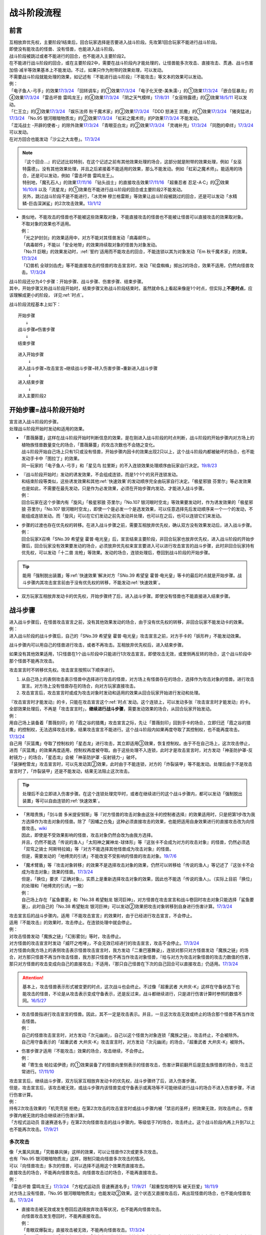 ============
战斗阶段流程
============

.. role:: strike
   :class: strike

前言
========

| 互相放弃优先权，主要阶段1结束后，回合玩家选择是否要进入战斗阶段。先攻第1回合玩家不能进行战斗阶段。
| 即使没有能攻击的怪兽、没有怪兽，也能进入战斗阶段。
| 战斗阶段被跳过或者不能进行的回合，也不能进入主要阶段2。

| 在不能进行战斗阶段的回合，或在主要阶段2中，需要在战斗阶段内才能处理的，让怪兽能多次攻击、直接攻击、贯通、战斗伤害加倍·减半等效果基本上不能发动。不过，如果只作为附带的效果处理，可以发动。
| 不需要战斗阶段就能处理的效果，如记述有『不能进行战斗阶段』『不能攻击』等文本的效果可以发动。
| 例：
| 「电子鱼人-弓手」的效果\ `17/3/24 <https://www.db.yugioh-card.com/yugiohdb/faq_search.action?ope=5&fid=13790>`__ 「回转调车」的①效果\ `17/3/24 <https://www.db.yugioh-card.com/yugiohdb/faq_search.action?ope=5&fid=118>`__ 「电子化天使-美朱濡-」的①效果\ `17/3/24 <https://www.db.yugioh-card.com/yugiohdb/faq_search.action?ope=5&fid=19694>`__ 「嵌合狂暴龙」的④效果\ `17/3/24 <https://www.db.yugioh-card.com/yugiohdb/faq_search.action?ope=5&fid=15011>`__ 「雷击坏兽 雷鸣龙王」的④效果\ `17/3/24 <https://www.db.yugioh-card.com/yugiohdb/faq_search.action?ope=5&fid=19932>`__ 「阴之天气模样」\ `17/8/31 <https://www.db.yugioh-card.com/yugiohdb/faq_search.action?ope=5&fid=8653>`__ 「女巫特露德」的②效果\ `18/5/11 <https://www.db.yugioh-card.com/yugiohdb/faq_search.action?ope=5&fid=21877>`__ 可以发动。
| 「仁王立」的②效果\ `17/3/24 <https://www.db.yugioh-card.com/yugiohdb/faq_search.action?ope=5&fid=18024>`__ 「娱乐法师 秋千魔术家」的②效果\ `17/3/24 <https://www.db.yugioh-card.com/yugiohdb/faq_search.action?ope=5&fid=15365>`__ 「DDD 怒涛王 凯撒」的①效果\ `17/3/24 <https://www.db.yugioh-card.com/yugiohdb/faq_search.action?ope=5&fid=13535>`__ 「猪突猛进」\ `17/3/24 <https://www.db.yugioh-card.com/yugiohdb/faq_search.action?ope=5&fid=16582>`__ 「No.95 银河眼暗物质龙」的②效果\ `17/3/24 <https://www.db.yugioh-card.com/yugiohdb/faq_search.action?ope=5&fid=14805>`__ 「虹彩之魔术师」的P效果\ `17/3/24 <https://www.db.yugioh-card.com/yugiohdb/faq_search.action?ope=5&fid=20422>`__ 不能发动。
| 「混沌战士 -开辟的使者-」的除外效果\ `17/3/24 <https://www.db.yugioh-card.com/yugiohdb/faq_search.action?ope=5&fid=13110>`__ 「青眼亚白龙」的②效果\ `17/3/24 <https://www.db.yugioh-card.com/yugiohdb/faq_search.action?ope=5&fid=17834>`__ 「灵魂补充」\ `17/3/24 <https://www.db.yugioh-card.com/yugiohdb/faq_search.action?ope=5&fid=13252>`__ 「同胞的牵绊」\ `17/3/24 <https://www.db.yugioh-card.com/yugiohdb/faq_search.action?ope=5&fid=13512>`__ 可以发动。
| 在对方回合也能发动「沙尘之大龙卷」。\ `17/3/24 <https://www.db.yugioh-card.com/yugiohdb/faq_search.action?ope=5&fid=20916>`__

.. note::

   | 『这个回合...』的记述比较特别，在这个记述之前有其他效果处理的场合，这部分就是附带的效果处理，例如「女巫特露德」。没有其他效果处理，并且之后紧接着不能适用的效果，那么不能发动。例如「虹彩之魔术师」。能适用的场合，还是可以发动，例如「雷击坏兽 雷鸣龙王」。
   | 特别地，「魔孔石人」的效果\ `17/11/16 <https://www.db.yugioh-card.com/yugiohdb/faq_search.action?ope=4&cid=8619>`__ 「钻头战士」的直接攻击效果\ `17/11/16 <https://www.db.yugioh-card.com/yugiohdb/faq_search.action?ope=4&cid=8652>`__ 「超重忍者 忍足-A·C」的②效果\ `16/10/8 <https://www.db.yugioh-card.com/yugiohdb/faq_search.action?ope=4&cid=12779>`__ 以及「流星龙」的①效果在不能进行战斗阶段的回合或主要阶段2不能发动。
   | 另外，跳过战斗阶段不是不能进行，「冰灵神 穆兰格雷斯」等效果让战斗阶段被跳过的回合，还是可以发动「水精鳞-巨齿深渊鲨」的2次攻击效果。\ `13/1/12 <http://yugioh-wiki.net/index.php?%A1%D4%BF%E5%C0%BA%CE%DA%A1%DD%A5%E1%A5%AC%A5%ED%A5%A2%A5%D3%A5%B9%A1%D5#faq>`__

-  | 类似地，不能攻击的怪兽也不能被这些效果取对象，不能直接攻击的怪兽也不能被让怪兽可以直接攻击的效果取对象。
   | 不取对象的效果也不适用。
   | 例：
   | 「光之护封剑」的效果适用中，对方不能对其怪兽发动「病毒邮件」。 
   | 「病毒邮件」不能以「安全地带」的效果持续取对象的怪兽为对象发动。
   | 「No.11 巨眼」的效果发动时，\ :ref:`誓约`\ 适用而不能攻击的回合，不能连锁以其为对象发动「Em 秋千魔术家」的效果。\ `17/3/24 <https://www.db.yugioh-card.com/yugiohdb/faq_search.action?ope=5&fid=15829&keyword=&tag=-1>`__
   | 「幻兽机 全球剑齿虎」等不能直接攻击的怪兽的攻击宣言时，发动「轮盘蜘蛛」掷出2的场合，效果不适用，仍然向怪兽攻击。\ `17/3/24 <https://www.db.yugioh-card.com/yugiohdb/faq_search.action?ope=5&fid=15829&keyword=&tag=-1>`__

| 战斗阶段还分为4个步骤：开始步骤、战斗步骤、伤害步骤、结束步骤。
| 其中，开始步骤又称战斗阶段开始时，结束步骤又称战斗阶段结束时。虽然就命名上看起来像是1个时点，但实际上\ **不是时点**\ ，应该理解成更小的阶段， 详见\ :ref:`时点`\ 。

战斗阶段流程基本上如下：

::

   开始步骤  
      ↓  
   战斗步骤⇄伤害步骤  
      ↓    
   结束步骤  

::

   进入开始步骤  
       ↓  
   进入战斗步骤→攻击宣言→继续战斗步骤→转入伤害步骤→重新进入战斗步骤  
       ↓  
   进入结束步骤  
       ↓  
   进入主要阶段2  

.. _开始步骤:

开始步骤=战斗阶段开始时
=======================

| 宣言进入战斗阶段的步骤。
| 处理战斗阶段开始时发动和适用的效果。

-  | 「蔷薇藤蔓」这样在战斗阶段开始时判断信息的效果，是在刚进入战斗阶段的时点判断，战斗阶段的开始步骤内对方场上的植物族怪兽数量变化的场合，「蔷薇藤蔓」的攻击次数也不会随之变化。
   | 战斗阶段开始自己场上只有1只或没有怪兽，开始步骤内因卡的效果出现2只以上，这个战斗阶段内都被破坏的场合，也不能发动手卡中「图拉丁」的效果。
   | 同一玩家的「电子鱼人-弓手」和「星见鸟 拉里斯」的不入连锁效果处理顺序由玩家自行决定。\ `19/8/23 <http://yugioh-wiki.net/index.php?%A1%D4%A5%D5%A5%A3%A5%C3%A5%B7%A5%E5%A5%DC%A1%BC%A5%B0%A1%DD%A5%A2%A1%BC%A5%C1%A5%E3%A1%BC%A1%D5#faq>`__

-  | 『战斗阶段开始时』发动的诱发效果，不会组成连锁，而是1个1个的另开连锁发动。
   | 和结束阶段等类似，这些诱发效果和其他\ :ref:`快速效果`\ 的发动顺序完全由玩家自行决定。「极星邪狼 芬里尔」等必发效果也是如此，不需要在最先发动，只是作为必发效果，必须在开始步骤内发动，才能进入战斗步骤。
   | 例：
   | 回合玩家在这个步骤内有「旋风」「极星邪狼 芬里尔」「No.107 银河眼时空龙」等效果要发动时，作为诱发效果的「极星邪狼 芬里尔」「No.107 银河眼时空龙」，即使一个是必发一个是选发效果，可以任意选择先后发动顺序来一个一个的发动，不能组成连锁发动。而「旋风」可以在它们发动之前先发动并处理，也可以在之后，也可以连锁它们来发动。

-  | 步骤的过渡也存在优先权的转移。在进入战斗步骤之前，需要互相放弃优先权，确认双方没有效果发动后，进入战斗步骤。
   | 例：
   | 回合玩家X召唤「SNo.39 希望皇 霍普·电光皇」后，宣言结束主要阶段，非回合玩家也放弃优先权，进入战斗阶段的开始步骤后，回合玩家没有效果要发动的场合，必须放弃优先权来宣言要进入可以进行攻击宣言的战斗步骤，此时非回合玩家持有优先权，可以发动「十二兽 龙枪」等效果。发动的场合，连锁处理后，卷回到战斗阶段的开始步骤。

.. tip:: 能用「强制脱出装置」等\ :ref:`快速效果`\ 解决对方「SNo.39 希望皇 霍普·电光皇」等卡的最后时点就是开始步骤。战斗步骤内其攻击宣言前由于没有优先权的转移，不能发动\ :ref:`快速效果`\ 。

-  双方玩家互相放弃发动卡的优先权，开始步骤终了后，进入战斗步骤。即使没有怪兽也不能直接进入结束步骤。

.. _战斗步骤:

战斗步骤
========

| 进入战斗步骤后，在怪兽攻击宣言之前，没有其他效果发动的场合，由于没有优先权的转移，非回合玩家不能发动卡的效果。
| 例：
| 进入战斗阶段的战斗步骤后，自己的「SNo.39 希望皇 霍普·电光皇」攻击宣言之前，对方手卡的「妖形杵」不能发动效果。

战斗步骤内可以用自己的怪兽进行攻击，或者不再攻击。互相放弃优先权后，进入结束步骤。

如果没有其他效果适用，1只怪兽在1个战斗阶段中只能进行1次攻击宣言。即使攻击无效，或里侧再反转的场合，这个战斗阶段中那个怪兽不能再次攻击。

攻击宣言时不转移优先权。攻击宣言按照以下顺序进行。

1. 从自己场上的表侧攻击表示怪兽中选择进行攻击的怪兽，对方场上有怪兽存在的场合，选择作为攻击对象的怪兽。进行攻击宣言。对方场上没有怪兽存在的场合，向对方玩家直接攻击。
2. 攻击宣言后，攻击宣言时或成为攻击对象时发动和适用的效果从回合玩家开始进行发动和处理。

| 『攻击宣言时才能发动』的卡，只能在攻击宣言这个\ :ref:`时点`\ 发动。这个连锁上，可以发动多张『攻击宣言时才能发动』的卡。
| 全部效果处理后，不再是「攻击宣言时」，\ **继续进行战斗步骤**\ ，需要发动效果的场合，从回合玩家开始发动。
| 例：
| 用自己场上装备着「蔷薇刻印」的「霞之谷的猎鹰」攻击宣言之际，先让「蔷薇刻印」回到手卡的场合，立即归还「霞之谷的猎鹰」的控制权，无法选择攻击对象，结果攻击宣言不能进行。这个战斗阶段内如果再度夺取了其控制权，也不能再度攻击。\ `17/3/24 <https://www.db.yugioh-card.com/yugiohdb/faq_search.action?ope=5&fid=8726&keyword=&tag=-1>`__
| 自己用「灰篮鹰」夺取了控制权的「星态龙」进行攻击，其立即适用③效果，恢复控制权。由于不在自己场上，这次攻击停止，进而「灰篮鹰」的效果再度适用，控制权再度被夺取。由于这些处理不入连锁，此时才是攻击宣言时，对方发动「神圣防护罩-反射镜力-」的场合，「星态龙」会被「神圣防护罩 -反射镜力-」破坏。
| 「装弹枪管龙」攻击宣言时，可以先发动其②效果，此时由于不能连锁，对方的「炸裂装甲」等不能发动。处理后由于不是攻击宣言时了，「炸裂装甲」还是不能发动，结果无法阻止这次攻击。

.. tip:: 处理后不会立即进入伤害步骤。在这个连锁处理完毕时，或者在继续进行的这个战斗步骤内，都可以发动「强制脱出装置」等可以自由连锁的\ :ref:`快速效果`\ 。

-  | 「黑暗贵族」「剑斗兽 多米提安努斯」等『对方怪兽的攻击对象由这张卡的控制者选择』的效果适用时，只是把第1步改为我方选择作为攻击对象的怪兽。除了「因幡之白兔」这种必须直接攻击的效果，也能把适用自身效果进行的直接攻击改为向怪兽攻击。\ `wiki <http://yugioh-wiki.net/index.php?%A1%D4%A5%CE%A1%BC%A5%D6%A5%EB%A1%A6%A5%C9%A1%A6%A5%CE%A5%EF%A1%BC%A5%EB%A1%D5#faq>`__
   | 因此，即使是不受效果影响的怪兽，攻击对象仍然会改为由我方选择。
   | 并且，仍然不能选「传说的渔人」「太阳神之翼神龙-球体形」等『这张卡不会成为对方的攻击对象』的怪兽，仍然必须选「双穹之骑士 阿斯特拉姆」等『对方不能选择其他怪兽成为攻击对象』的怪兽。
   | 但是，需要发动的「地缚灵的引诱」不能改变不受影响的怪兽的攻击对象。\ `19/7/6 <http://yugioh-wiki.net/index.php?%B9%B6%B7%E2%C2%D0%BE%DD#faq>`__

-  | 「魔术臂盾」等『攻击对象转移』的效果不是选择攻击对象的效果，仍然可以转移给「传说的渔人」等记述了『这张卡不会成为攻击对象』效果的怪兽。\ `17/3/24 <https://www.db.yugioh-card.com/yugiohdb/faq_search.action?ope=5&fid=16170>`__
   | 但是，「换位」要求『正确对象』，实质上是重新选择攻击对象的效果，因此也不能选「传说的渔人」。（实际上目前「换位」的处理和「地缚灵的引诱」一致）
   | 例：
   | 自己场上存在「鲨鱼要塞」和「No.38 希望魁龙 银河巨神」，对方怪兽在攻击宣言和战斗卷回时攻击对象只能选择「鲨鱼要塞」，此时自己的「No.38 希望魁龙 银河巨神」可以发动②效果把攻击对象转移到自身进行伤害计算。\ `17/3/24 <https://www.db.yugioh-card.com/yugiohdb/faq_search.action?ope=5&fid=17981>`__

| 攻击宣言后的战斗步骤内，适用『不能攻击宣言』的效果时，由于已经进行攻击宣言，不会停止。
| 适用『不能攻击』的效果时，攻击停止。在连锁处理中就会停止。
| 例：
| 对攻击怪兽发动「魔族之链」「幻影雾剑」等时，攻击停止。
| 对方怪兽的攻击宣言时发动「威吓之咆哮」，不会无效已经进行的攻击宣言，攻击不会停止。\ `17/3/24 <https://www.db.yugioh-card.com/yugiohdb/faq_search.action?ope=4&cid=6278&request_locale=ja>`__
| 对方怪兽向我方场上的表侧攻击表示怪兽攻击宣言时，我方发动「二重巴塞舞姿」，连锁对那只对方怪兽发动「魔族之链」的场合，对方那只怪兽不再当作攻击怪兽，我方那只怪兽也不再当作攻击对象怪兽，『给与对方为攻击对象怪兽的攻击力数值的伤害，那只对方怪兽的攻击变成向自己的直接攻击』不适用，『那只自己怪兽在下次的自己回合可以直接攻击』仍适用。\ `17/3/24 <https://www.db.yugioh-card.com/yugiohdb/faq_search.action?ope=5&fid=13246&keyword=&tag=-1>`__

.. attention:: 基本上，攻击怪兽表示形式被变更的时点，这次战斗也会终止。不过像「超重武者 大弁庆-K」这样在守备状态下也能攻击的怪兽，不论是从攻击表示变成守备表示，还是反过来，战斗都继续进行，只是进行伤害计算时参照的数值不同。\ `16/5/27 <https://yugioh-wiki.net/index.php?%A1%D4%C4%B6%BD%C5%C9%F0%BC%D4%A5%D3%A5%C3%A5%B0%A5%D9%A5%F3%A1%DD%A3%CB%A1%D5#faq>`__

-  | 攻击怪兽指进行攻击宣言的怪兽。因此，其不一定是攻击表示。并且，一旦这次攻击无效或终止的场合那个怪兽不再当作攻击怪兽。
   | 例：
   | 自己的怪兽攻击宣言时，对方发动「次元幽闭」，自己以这个怪兽为对象连锁「魔族之链」，攻击终止，不会被除外。
   | 自己用守备表示的「超重武者 大弁庆-K」攻击宣言时，对方发动「次元幽闭」的场合，「超重武者 大弁庆-K」被除外。

-  | 伤害步骤才适用『不能攻击』效果的场合，攻击继续，不会停止。
   | 例：
   | 被「寄生虫 帕拉诺伊德」的①效果装备了的怪兽向里侧表示的怪兽攻击，伤害计算前翻开后是昆虫族怪兽的场合，攻击正常进行。\ `17/11/10 <https://www.db.yugioh-card.com/yugiohdb/faq_search.action?ope=5&fid=21548>`__

| 攻击宣言后，继续战斗步骤，双方玩家互相放弃发动卡的优先权，战斗步骤终了后，进入伤害步骤。
| 但是，攻击宣言后，该攻击被无效，或战斗步骤内该怪兽变成守备表示或离场等不可能继续进行战斗的场合不进入伤害步骤，不进行伤害计算。
| 例：
| 持有2次攻击效果的「机壳壳层 拒绝」在第2次攻击的攻击宣言时或战斗步骤内被「禁忌的圣杯」把效果无效，则攻击终止。伤害步骤内被无效的场合继续进行伤害计算。
| 「方程式运动员 音速赛道名手」在第2次向怪兽攻击的战斗步骤内，等级低于7的场合，攻击终止。这个战斗阶段内再上升到7以上也不能再次攻击。\ `17/9/21 <https://www.db.yugioh-card.com/yugiohdb/faq_search.action?ope=5&fid=9015>`__

多次攻击
------------

| 像「大薰风凤凰」「究极暴风弹」这样的效果，可以让怪兽作2次或更多次攻击。
| 也有「No.95 银河眼暗物质龙」这样，限制只能向怪兽多次攻击的情况。

| 可以『向怪兽攻击』多次的怪兽，可以选择不适用这个效果而直接攻击。
| 直接攻击的场合，不能再向怪兽攻击。向怪兽攻击过的场合，不能再直接攻击。
| 例：
| 「雷击坏兽 雷鸣龙王」\ `17/3/24 <https://www.db.yugioh-card.com/yugiohdb/faq_search.action?ope=5&fid=19912>`__ 「方程式运动员 音速赛道名手」\ `17/9/21 <https://www.db.yugioh-card.com/yugiohdb/faq_search.action?ope=5&fid=9019>`__ 「超重型炮塔列车 破天巨爱」\ `18/11/9 <https://www.db.yugioh-card.com/yugiohdb/faq_search.action?ope=5&fid=22241&keyword=&tag=-1>`__
| 对方场上没有怪兽，「No.95 银河眼暗物质龙」也能发动②效果。这个状态又直接攻击后，再出现怪兽的场合，也不能向怪兽攻击。\ `17/3/24 <https://www.db.yugioh-card.com/yugiohdb/faq_search.action?ope=5&fid=14804>`__

-  | 直接攻击被无效或发生卷回后选择放弃攻击等状况，也不能再向怪兽攻击。
   | 向怪兽攻击发生卷回时，不能再直接攻击。
   | 例：
   | 「青眼双爆裂龙」直接攻击被无效，不能再向怪兽攻击。\ `17/3/24 <https://www.db.yugioh-card.com/yugiohdb/faq_search.action?ope=5&fid=17897>`__
   | 「暴君爆风龙」向「发条兔」攻击，「发条兔」发动效果除外自身后发生卷回时，没有其他怪兽存在的场合，如果还未向其他怪兽攻击（这是「暴君爆风龙」的第1次攻击），就可以选择直接攻击，否则战斗终止。\ `17/3/24 <https://www.db.yugioh-card.com/yugiohdb/faq_search.action?ope=5&fid=16015>`__
   | 「阿修罗」向怪兽攻击时，战斗步骤内那个怪兽因其他效果从场上离开，发生卷回时，没有其他怪兽存在的场合，如果还未向其他怪兽攻击（这是「阿修罗」的第1次攻击），就可以选择直接攻击，否则战斗终止。\ `17/3/24 <https://www.db.yugioh-card.com/yugiohdb/faq_search.action?ope=5&fid=136>`__
   | 装备了「流星之弓-烨焰」的「暴君爆风龙」直接攻击时，对方发动「旋风」破坏了「流星之弓-烨焰」，发生卷回后选择向怪兽攻击的场合，这次攻击后不能再向怪兽攻击。\ `17/3/24 <https://www.db.yugioh-card.com/yugiohdb/faq_search.action?ope=5&fid=16016>`__

.. note::

   | 这类效果类似\ :ref:`誓约`\ ，只能在直接攻击和适用这个效果中二选一。
   | 特别地，「扩散的波动」这样强制全部攻击的效果，在直接攻击后，对方又特殊召唤了怪兽的场合仍然必须作出攻击。
   | 另外，「狂暴死龙」等，持有『可以向对方怪兽全部各作1次攻击』效果的怪兽，在攻击被无效、卷回后放弃攻击、攻击对象转移等时，都不能对同1个怪兽再度攻击。即使「扩散的波动」的强制全部攻击效果也是如此。

| 相同攻击次数的效果不会叠加，不同次数效果叠加后，可以作最大次数的攻击。
| 例：
| 不能以可以攻击2次的怪兽为对象发动「破坏神的系谱」\ `17/3/24 <https://www.db.yugioh-card.com/yugiohdb/faq_search.action?ope=5&fid=7641>`__ 「大薰风凤凰」的效果\ `17/3/24 <https://www.db.yugioh-card.com/yugiohdb/faq_search.action?ope=5&fid=11241>`__ 。
| 装备了「闪光之双剑-雷震」的「No.95 银河眼暗物质龙」已经可以攻击2次，不能发动②效果。\ `17/3/24 <https://www.db.yugioh-card.com/yugiohdb/faq_search.action?ope=5&fid=14692&keyword=&tag=-1>`__
| 「暴君爆风龙」的②效果装备的怪兽，可以攻击3次的状态，再装备「闪光之双剑-雷震」，仍然是可以攻击3次。\ `17/3/24 <https://www.db.yugioh-card.com/yugiohdb/faq_search.action?ope=5&fid=16012&keyword=&tag=-1>`__
| 在2个「超机怪虫·对观突触虫」连接端的「机怪虫」怪兽，仍然最多2次可以向怪兽攻击。\ `17/7/3 <https://www.db.yugioh-card.com/yugiohdb/faq_search.action?ope=5&fid=10622>`__
| 不能对「魔界剧团-闪烁小明星」的P效果适用的，可以最多向怪兽攻击3次的怪兽发动「破坏神的系谱」。
| 对适用了「破坏神的系谱」效果的怪兽发动「魔界剧团-闪烁小明星」的P效果后，那个怪兽可以选攻击2次，也可以选向怪兽攻击3次。

-  | 不会和『可以向对方怪兽全部各作1次攻击』的效果叠加。
   | 例：
   | 「RR-起翼猎鹰」的①效果适用后，装备「闪光之双剑-雷震」的场合，可以选用自身效果向特殊召唤的怪兽各作1次攻击，也可以选用「闪光之双剑-雷震」的效果攻击通常召唤的怪兽，并再可以攻击1次。不能又攻击通常召唤的怪兽又向特殊召唤的怪兽各作1次攻击。

-  | 不会和『只再1次可以攻击』『只再1次可以继续攻击』的效果叠加。
   | 例：
   | 装备了「闪光之双剑-雷震」的「冥界浊龙 龙叹」第2次攻击战斗破坏怪兽送去墓地时，不能发动②效果再攻击。\ `17/3/24 <https://www.db.yugioh-card.com/yugiohdb/faq_search.action?ope=5&fid=14709&keyword=&tag=-1>`__
   | 装备了「闪光之双剑-雷震」的「No.32 海咬龙 鲨龙兽」第2次攻击战斗破坏怪兽送去墓地时，可以发动效果，但只特殊召唤并下降攻击力，不能再攻击。\ `17/3/24 <https://www.db.yugioh-card.com/yugiohdb/faq_search.action?ope=5&fid=12420>`__
   | 装备了「闪光之双剑-雷震」的P怪兽第2次攻击战斗破坏怪兽送去墓地时，「EM 火围巾狮」可以发动P效果，但只上升攻击力，不能再攻击。\ `17/3/24 <https://www.db.yugioh-card.com/yugiohdb/faq_search.action?ope=5&fid=14391>`__
   | 对已经攻击两次的「我我我侍」发动「毅飞冲天挑战」，效果不会适用，不能再攻击。\ `17/3/24 <https://www.db.yugioh-card.com/yugiohdb/faq_search.action?ope=5&fid=13366>`__
   | 「混沌战士 -开辟的使者-」第2次攻击被无效时，发动「翻倍机会」的场合，这个战斗阶段内还能再攻击1次。\ `17/3/24 <https://www.db.yugioh-card.com/yugiohdb/faq_search.action?ope=5&fid=12530>`__

   .. attention:: 特别地，「次元海市蜃楼」「神眼幻影龙」等记述的不是『\ **只**\ 再1次』，可以在第2次攻击后发动，让怪兽攻击3次。

攻击被无效·终止
----------------

| 攻击宣言被无效的场合，那个怪兽已经攻击宣言了，没有其他效果时不能再次攻击。这还不是『攻击过』，『攻击过』的介绍见 伤害步骤_。
| 例：
| 「青眼亚白龙」攻击被无效的回合，那个主要阶段2不能发动效果。\ `17/3/24 <https://www.db.yugioh-card.com/yugiohdb/faq_search.action?ope=5&fid=17833&keyword=&tag=-1>`__
| 自己怪兽的攻击被无效的回合，那个结束阶段也不会被自己「红莲魔龙」的②效果破坏。\ `17/10/12 <https://www.db.yugioh-card.com/yugiohdb/faq_search.action?ope=5&fid=7398&keyword=&tag=-1>`__

| 直接攻击宣言被无效或终止等的场合，只要没有进行伤害计算，当作没有直接攻击。
| 例：
| 「魔弹」怪兽直接攻击被无效后，可以对其发动「魔弹-无尽内啡肽」。
| 「No.61 火山恐龙」直接攻击时，对方在伤害步骤开始时发动「抹杀之邪恶灵」让「No.61 火山恐龙」转而和特殊召唤的怪兽进行伤害计算的场合，主要阶段2这个「No.61 火山恐龙」仍然可以发动效果。
| 「魔玩具·钩乌贼」的直接攻击被「消战者」终止，没有进行伤害计算，主要阶段2可以发动①效果。\ `17/3/24 <https://www.db.yugioh-card.com/yugiohdb/faq_search.action?ope=5&fid=20221>`__
| 「魔玩具·轮锯狮」的直接攻击被无效的场合，那个主要阶段2可以发动效果。\ `17/3/24 <https://www.db.yugioh-card.com/yugiohdb/faq_search.action?ope=5&fid=15104&keyword=&tag=-1>`__
| 第一次直接攻击被无效，不计算直接攻击次数，再次直接攻击时，「血泪食人魔」的效果不能发动。\ `17/3/24 <https://www.db.yugioh-card.com/yugiohdb/faq_search.action?ope=5&fid=9450&keyword=&tag=-1>`__

.. _战斗步骤的卷回:

战斗步骤的卷回
--------------

| 自己的怪兽攻击宣言后，那个战斗步骤内对方怪兽离场或其他对方怪兽特殊召唤等，对方场上的怪兽数量发生变化时发生「战斗步骤的卷回」。
| 例：
| 自己场上存在适用了「仁王立」②效果的「苹果魔术少女」，对方攻击这只「苹果魔术少女」时也可以发动其①效果，由于「仁王立」的②效果适用了，特殊召唤后不会转移攻击对象，也不会减半攻击力，发生战斗步骤的卷回，之后只能选择攻击「苹果魔术少女」或放弃攻击。\ `17/3/24 <https://www.db.yugioh-card.com/yugiohdb/faq_search.action?ope=5&fid=11853>`__

-  即使因效果处理，导致对方1只怪兽离场之后有1只怪兽特殊召唤，最终没有发生怪兽数量增减的场合，也是怪兽数量发生变化。

| 卷回发生的场合，该怪兽重新选择是否攻击，选择攻击时重新选择攻击对象。\ **这个时点不是「攻击宣言时」**\ 。选择不攻击的场合，也由于进行过攻击宣言，不能在同一战斗阶段再度攻击。
| 例：
| 卷回后重新选择攻击对象为持有X素材的「No.39 希望皇 霍普」时，「No.39 希望皇 霍普」的①效果不能发动。
| 卷回后重新选择攻击对象为没有X素材的「No.39 希望皇 霍普」时，「No.39 希望皇 霍普」的②效果会发动。\ `16/2/20 <https://www.db.yugioh-card.com/yugiohdb/faq_search.action?ope=4&cid=9575>`__

.. tip:: 可以看出『被选择作为攻击对象』发动的效果比『攻击宣言时』发动的效果多了1次机会。自己「恶忍」受到攻击，发动效果抽卡后，发生战斗步骤的卷回，对方又选择「恶忍」作为攻击对象时，还会再发动效果抽卡。

-  | 因卡片效果可以直接攻击的怪兽进行直接攻击宣言后，又因其他卡的效果在那个战斗步骤内不能直接攻击的场合也会发生卷回。
   | 例：
   | 持有1个X素材的「No.23 冥界的灵骑士 兰斯洛特」直接攻击宣言后，进入伤害步骤之前若自身③效果有发动，不再持有X素材的场合，①效果不再适用，这个连锁处理完毕时发生卷回。\ `15/11/19 <http://www.db.yugioh-card.com/yugiohdb/faq_search.action?ope=5&fid=11463&keyword=&tag=-1>`__
   | 「M·HERO 暗鬼」自身效果适用直接攻击，在战斗步骤内对其发动「禁忌的圣杯」的场合效果无效而发生卷回。若在伤害步骤内才发动的场合，不会发生卷回，照常进行伤害计算，此时因效果无效，战斗伤害不会减半。\ `15/1/8 <http://www.db.yugioh-card.com/yugiohdb/faq_search.action?ope=5&fid=14807&keyword=&tag=-1>`__

-  | 对怪兽攻击后，战斗步骤内不能再攻击该怪兽等的场合也会发生卷回。
   | 例：
   | 「埋伏破坏者」在「技能抽取」的①效果适用中，向表侧表示的怪兽攻击，战斗步骤内「技能抽取」不适用的场合，发生战斗步骤的卷回。\ `17/3/24 <https://www.db.yugioh-card.com/yugiohdb/faq_search.action?ope=5&fid=12164>`__
   | 「E·HERO 宏伟侠」的②效果特殊召唤的怪兽向怪兽攻击时，对方发动「星级变化」把攻击对象怪兽等级下降到其等级以下的场合，发生战斗步骤的卷回。\ `18/12/24 <https://www.db.yugioh-card.com/yugiohdb/faq_search.action?ope=5&fid=22375>`__
   | 对方怪兽攻击宣言时，自己发动「旗鼓堂堂」把「磁力指轮」给其他怪兽装备的场合，发生战斗步骤的卷回。即使是持有直接攻击能力的怪兽的直接攻击宣言时也是如此。
   | 持有直接攻击能力的怪兽的直接攻击宣言时，发动「仁王立」的②效果的场合，也发生战斗步骤的卷回。
   | 对方怪兽攻击宣言后，我方以攻击对象以外的怪兽为对象发动「仁王立」的场合，发生卷回，对方必须选择向「仁王立」的效果对象的怪兽攻击，或停止攻击。
   | 向「仁王立」②效果适用的怪兽攻击，战斗步骤内对攻击怪兽发动「禁忌的圣枪」的场合，发生战斗步骤的卷回。
   | 向怪兽攻击的战斗步骤内，对攻击怪兽发动「禁忌的圣枪」，对方连锁对其他怪兽发动「仁王立」②效果的场合，发生战斗步骤的卷回。
   | 向怪兽攻击的战斗步骤内，对方对其他怪兽发动「仁王立」②效果，自己连锁对攻击怪兽发动「禁忌的圣枪」的场合，是否发生卷回，调整中。

-  | 已经攻击宣言选择了攻击对象，再适用不能作为攻击对象的效果时，由于已经成为攻击对象，不会卷回。
   | 例：
   | 「十二阵·签订」的效果适用中，已经攻击后，卡片效果导致最高攻击力的怪兽发生变化的场合，已经成为攻击对象，不会卷回。\ `17/3/24 <https://www.db.yugioh-card.com/yugiohdb/faq_search.action?ope=5&fid=20160&keyword=&tag=-1>`__
   | 「鬼计妖魔·阿鲁卡德」被「技能抽取」无效的状态，已经攻击后「技能抽取」被破坏的场合，已经选择攻击对象的那次攻击不会卷回。\ `17/3/24 <https://www.db.yugioh-card.com/yugiohdb/faq_search.action?ope=5&fid=8383&keyword=&tag=-1>`__

| 卡的效果处理或连锁处理途中怪兽数量发生变化的场合，在那些处理\ **全部终了**\ 后发生卷回。处理完毕时有诱发类效果或其他\ :ref:`快速效果`\ 要发动的场合，在那个效果处理结束后发生卷回。
| 例：
| 自己的攻击宣言时对方发动「次元幽闭」，并连锁发动「活死人的呼声」的场合，因「活死人的呼声」的效果怪兽在对方场上特殊召唤，但由于是在连锁处理途中，发生卷回之前需要进行「次元幽闭」的处理。就结果来说自己的怪兽被「次元幽闭」除外而不发生卷回。
| 自己场上存在适用了「仁王立」②效果的「苹果魔术少女」，对方用怪兽攻击这只「苹果魔术少女」，其发动①效果，让「巧克力魔术少女」特殊召唤的场合，由于「仁王立」②效果适用，不能向「巧克力魔术少女」攻击，结果「苹果魔术少女」的①效果处理后，在发生战斗步骤的卷回前，先决定是否发动「激流葬」。

| 卷回只会发生在战斗步骤。在\ **伤害步骤不会发生卷回**\ 。
| 例：
| 「M·HERO 暗鬼」\ `17/3/24 <https://www.db.yugioh-card.com/yugiohdb/faq_search.action?ope=5&fid=14807&keyword=&tag=-1>`__ \「妖仙兽 镰贰太刀」\ `17/3/24 <https://www.db.yugioh-card.com/yugiohdb/faq_search.action?ope=5&fid=14050>`__ \用自身效果直接攻击的战斗步骤内，被「禁忌的圣杯」无效的场合，发生卷回。在伤害步骤内被「禁忌的圣杯」无效的场合，不会发生卷回，战斗伤害不会减半。
| 自己的「水晶翼同调龙」向对方已经发动过①效果的「水晶翼同调龙」攻击，伤害计算时作为回合玩家，自己的「水晶翼同调龙」在连锁1发动，对方的「水晶翼同调龙」在连锁2发动，这时若自己的「水晶翼同调龙」发动①效果的场合，对方的「水晶翼同调龙」被破坏，不会发生卷回，战斗终止，不进行伤害计算。

.. tip::  自己不应该发动①效果，就这样进行伤害计算，此时即使对方的①效果尚未发动过，由于对方不能发动其①效果作为连锁3来把其自身的效果发动无效，结果对方的「水晶翼同调龙」在连锁2处理后为6000，我方的「水晶翼同调龙」在连锁1处理后攻击力为9000，正常战斗破坏对方的「水晶翼同调龙」并对对方造成3000战斗伤害。

| 自己的魔法师族·暗属性怪兽攻击对方怪兽，伤害计算前自己发动「紫毒之魔术师」的效果使自己攻击怪兽攻击力上升后，被自身这个效果破坏的「紫毒之魔术师」发动效果把被攻击的对方怪兽破坏的场合，战斗终止，不进行伤害计算。

.. note:: 这也是个渣操作。

.. _伤害步骤:

伤害步骤
=========

.. sidebar:: 其他翻译

   目前效果文本使用的翻译是伤害步骤。不推荐\ :strike:`伤害判定步骤`\ 、\ :strike:`伤判`\ 等词。

这是进行伤害计算，导出战斗结果的步骤。这个步骤结束后，返回战斗步骤。不能直接进入结束步骤。

-  | 进入伤害步骤的时点，攻击的怪兽当作\ **攻击过**\ 。
   | 例：
   | 「RR-穿刺伯劳」攻击被无效的场合，主要阶段2不能发动②效果。\ `17/3/24 <https://www.db.yugioh-card.com/yugiohdb/faq_search.action?ope=5&fid=14860>`__ 战斗步骤内发生卷回后取消攻击的场合，也不能发动②效果。\ `17/3/24 <https://www.db.yugioh-card.com/yugiohdb/faq_search.action?ope=5&fid=14859>`__
   | 「真青眼究极龙」攻击「正义盟军 灾亡虫」，伤害步骤内其发动效果时，连锁发动「天罚」无效这个发动并破坏的场合，伤害步骤结束时「真青眼究极龙」的①效果可以发动。\ `17/3/24 <https://www.db.yugioh-card.com/yugiohdb/faq_search.action?ope=5&fid=19155>`__
   | 「古代的机械热核龙」攻击里侧守备表示的「No.41 泥睡魔兽 睡梦貘」，伤害计算前「No.41 泥睡魔兽 睡梦貘」反转后自身②效果适用，「古代的机械热核龙」变成守备表示的场合，由于已经进入伤害步骤，伤害步骤结束时，攻击过的「古代的机械热核龙」的④效果可以发动。

   .. attention:: 「真青眼究极龙」①效果和「古代的机械热核龙」④效果的中文翻译没有记述『过』，但日文原文都是『攻撃し』。

.. tabularcolumns:: |\Y{0.1}|\Y{0.1}|\Y{0.1}|\Y{0.2}|\Y{0.1}|\Y{0.1}|\Y{0.1}|\Y{0.1}|\Y{0.1}|
.. table:: 伤害步骤简表
   :class: longtable

   +--------------------------+--------------------------+--------------------------+--------------------------+-------------+------------+-------------+------------+------------+
   |       |words1|           |        |words2|          |        |words3|          |        |words4|          |         |chain1|         |                |words5|               |
   +                          +                          +                          +                          +-------------+------------+-------------+------------+------------+
   |                          |                          |                          |                          |   |words6|  |  |words7|  |          |words6|        |  |words7|  |
   +==========================+==========================+==========================+==========================+=============+============+=============+============+============+
   |                          |        |text1|           |        |example1|        |                          |             |            |             |            |            |
   |                          +--------------------------+--------------------------+    |introduction1|       |             |            |  |effect1|  | - |effect2|| - |effect5||
   |       |name1|            |        |text2|           |        |example2|        |                          |  |chain2|   |  |chain4|  |             | - |effect3|| - |effect6||
   |                          +--------------------------+--------------------------+                          |             |            |             | - |effect4|| - |effect7||
   |                          |        |text3|           |        |example3|        |                          |             |            |             |            |            |
   +--------------------------+--------------------------+--------------------------+--------------------------+             |            |             |            |            |
   |       |name2|            |        |text4|           |        |example4|        |    |introduction2|       |             |            |             |            |            |
   +--------------------------+--------------------------+--------------------------+--------------------------+-------------+            +-------------+            |            |
   |       |name3|            |        |text5|           |        |example5|        |    |introduction3|       |             |            |             |            |            |
   +--------------------------+--------------------------+--------------------------+--------------------------+  |chain3|   |            |             |            |            |
   |                          |        |text6|           |        |example6|        |                          |             |            |             |            |            |
   |                          +--------------------------+--------------------------+    |introduction4|       |             |            |             |            |            |
   |                          |        |text7|           |        |example7|        |                          |             |            |             |            |            |
   |                          +--------------------------+--------------------------+                          |             |            |             |            |            |
   |       |name4|            |        |text8|           |        |example8|        |                          |             |            |             |            |            |
   |                          +--------------------------+--------------------------+                          |             |            |             |            |            |
   |                          |        |text9|           |        |example9|        |                          |             |            |             |            |            |
   |                          +--------------------------+--------------------------+                          |             |            |             |            |            |
   |                          |        |text10|          |        |example10|       |                          |             |            |             |            |            |
   +--------------------------+--------------------------+--------------------------+--------------------------+             |            |             |            |            |
   |                          |        |text11|          |        |example11|       |                          |             |            |             |            |            |
   |                          +--------------------------+--------------------------+                          |             |            |             |            |            |
   |       |name5|            |        |text12|          |        |example12|       |    |introduction5|       |             |            |             |            |            |
   |                          +--------------------------+--------------------------+                          |             |            |             |            |            |
   |                          |        |text13|          |        |example13|       |                          |             |            |             |            |            |
   +--------------------------+--------------------------+--------------------------+--------------------------+-------------+------------+-------------+------------+------------+

.. |words1| replace:: 名称
.. |words2| replace:: 可以发动·适用的文本
.. |words3| replace:: 卡片实例
.. |words4| replace:: 要点
.. |words5| replace:: 其他可以发动的效果
.. |words6| replace:: 快速效果
.. |words7| replace:: 诱发类效果

.. |name1| replace:: 伤害步骤开始时
.. |name2| replace:: 伤害计算前
.. |name3| replace:: 伤害计算时
.. |name4| replace:: 伤害计算后
.. |name5| replace:: 伤害步骤结束时

.. |text1| replace:: 『伤害步骤开始时』
.. |text2| replace:: 『不进行伤害计算』
.. |text3| replace:: 『伤害步骤内』
.. |text4| replace:: 『伤害计算前』
.. |text5| replace:: 『伤害计算时』
.. |text6| replace:: 『伤害计算后』
.. |text7| replace:: 『给与战斗伤害』
.. |text8| replace:: 『受到战斗伤害』
.. |text9| replace:: 『进行过战斗时』
.. |text10| replace:: 『反转』
.. |text11| replace:: 『伤害步骤结束时』
.. |text12| replace:: 『被战斗破坏』 
.. |text13| replace:: 『战斗破坏怪兽』

.. |example1| replace:: 「神影依·拿非利」的②效果
.. |example2| replace:: 「正义盟军 灾亡虫」的效果
.. |example3| replace:: 「蛇神 格」的③效果 
.. |example4| replace:: P区域「紫毒之魔术师」的①效果
.. |example5| replace:: 「月镜盾」的①效果
.. |example6| replace:: 「闪刀姬-飒天」的②效果
.. |example7| replace:: 「强壮钓鱼人」的①效果
.. |example8| replace:: 「特拉戈迪亚」的①效果
.. |example9| replace:: 「超念导体 比蒙巨兽」的效果
.. |example10| replace:: 「变形壶」的①效果
.. |example11| replace:: 「FNo.0 未来皇 霍普」的②效果
.. |example12| replace:: 「数学家」的②效果
.. |example13| replace:: 「炎斩机 原群西格马」的①效果

.. |introduction1| replace:: 在这个时点进行战斗的里侧表示怪兽暂时还不会因战斗而反转，而是在伤害计算前反转成表侧表示。
.. |introduction2| replace:: 里侧表示的怪兽在这个时点因战斗而反转成表侧表示，但反转发动的效果延后到伤害计算后再发动。「罪」怪兽的②③效果等自坏效果也是延后到伤害计算后适用。
.. |introduction3| replace:: 这个时点进行伤害计算，被战斗破坏确定的怪兽延后到伤害步骤结束时送去墓地，永续效果不再适用。另外，代替破坏的效果在这个时点决定是否要适用。
.. |introduction4| replace:: 这个时点适用「罪」怪兽的②③效果等自坏效果以及进行代替破坏效果的相关处理，反转怪兽的效果也在这个时点发动。
.. |introduction5| replace:: 被战斗破坏的怪兽在这个时点才从场上送去墓地，适用了『不去墓地从游戏中除外·回到卡组』等效果的状况在这个时点被除外·回到卡组。

.. |chain1| replace:: 组成连锁的方法
.. |chain2| replace:: 可以主动另开连锁发动
.. |chain3| replace:: 不能主动另开连锁发动
.. |chain4| replace:: 只能组成连锁发动

.. |effect1| replace:: 「禁忌的圣枪」「银幕镜壁」等影响攻击力·守备力的效果
.. |effect2| replace:: 必发效果
.. |effect3| replace:: 反击陷阱
.. |effect4| replace:: 「我身作盾」等各种能把卡片·效果的\ **发动无效**\ 的效果（「灰流丽」等效果仅能把效果无效，不是无效发动，不能发动）
.. |effect5| replace:: 必发效果
.. |effect6| replace:: 自身表示形式变更/特殊召唤成功/加入手卡等，自身发生状态变化的状况发动的效果
.. |effect7| replace:: 「炼装反击」等自身以外的卡片\ **被战斗·效果破坏**\ 的状况发动的效果（没有明确记述被战斗破坏可以发动的效果详见下文）

以上简表在pdf/epub中暂显示异常，可以参考以下去掉滚动条的全表截图：

.. figure:: ../.static/c03/1.png
   :target: ../_static/c03/1.png

伤害步骤内，只能发动以下效果：

- 1速诱发：必发效果/自身表示形式变更、被反转、破坏、战斗·效果破坏、战斗破坏、效果破坏、解放、送去墓地、除外、从场上离开、加入手卡、特殊召唤/自身以外的卡片被战斗破坏、战斗·效果破坏诱发的效果等

.. attention::

   | 可以看出，自身发生各种变化诱发的效果都能发动，自身以外的卡片发生其他变化诱发的效果，在伤害步骤不能发动。
   | 具体地说，自身以外的卡片表示形式变更、被解放、送去墓地、除外、从场上离开、加入手卡、特殊召唤以及只能被效果破坏诱发的选发效果等，在伤害步骤不能发动。
   | 「地中族的战士」文本明确记述了『伤害步骤也能发动』，除此之外没有选发的自身以外卡片反转诱发的效果。
   | 「同路人」\ `17/1/26 <https://www.db.yugioh-card.com/yugiohdb/faq_search.action?ope=4&cid=4939>`__ 「闪刀姬-零衣」的②效果\ `18/2/24 <https://www.db.yugioh-card.com/yugiohdb/faq_search.action?ope=4&cid=13670>`__ 等明确记述被战斗破坏可以发动的效果，即使伤害步骤内满足的是另一个条件（被效果送去墓地、从场上离开等），这些效果也能发动。

   | 另外，自身以外的卡片被破坏时诱发的效果，在旧文本下的裁定不统一。
   | 「森之番人 绿狒狒」等不能发动的效果在复刻后会改成『被效果破坏才能发动』。不过由于存在\ :ref:`控制权变更`\ 时没有怪兽区域可用等效果以外的破坏，复刻后其实缩小了发动范围。
   | 例：
   | 「平行选择」\ `15/9/10 <https://www.db.yugioh-card.com/yugiohdb/faq_search.action?ope=4&cid=8997>`__ 在伤害步骤内也能发动。
   | 「再开的大朵蔷薇」\ `14/10/30 <https://www.db.yugioh-card.com/yugiohdb/faq_search.action?ope=4&cid=8792>`__ 「新宇侠的逆转」\ `15/7/2 <https://www.db.yugioh-card.com/yugiohdb/faq_search.action?ope=4&cid=7163>`__ 「除草兽」\ `18/2/1 <https://www.db.yugioh-card.com/yugiohdb/faq_search.action?ope=4&cid=9037>`__ 在伤害步骤内不能发动。

- 2速以上：必发效果/反击陷阱/把\ **发动无效**\ 的效果/影响怪兽攻击力·守备力的效果

.. tip::

   | 「灰流丽」这样，记述『那个效果无效』的效果，不是把发动无效，结果不能在伤害步骤内发动。\ `17/1/7 <https://www.db.yugioh-card.com/yugiohdb/faq_search.action?ope=4&cid=12950>`__
   | 「屋敷童」这样，记述『那个发动无效』的效果，可以在伤害步骤内发动。\ `18/1/13 <https://www.db.yugioh-card.com/yugiohdb/faq_search.action?ope=4&cid=13587>`__
   | 文本判断时，『发动的\ **效果无效**\ 』是把效果无效，『效果的\ **发动无效**\ 』是把发动无效。

.. attention::

   | 特别地，「虹之古代都市」的『●3张以上』效果\ `17/10/1 <https://www.db.yugioh-card.com/yugiohdb/faq_search.action?ope=4&cid=7079>`__ 不能在伤害步骤内发动。
   | 此外，「No.59 背反之料理人」的②效果\ `16/5/14 <https://www.db.yugioh-card.com/yugiohdb/faq_search.action?ope=4&cid=12548>`__ 「D-HERO 敌托邦人」的②效果\ `16/6/8 <https://www.db.yugioh-card.com/yugiohdb/faq_search.action?ope=4&cid=12705>`__ 「黄金乡的守护者」的①效果\ `20/3/7 <https://www.db.yugioh-card.com/yugiohdb/faq_search.action?ope=4&cid=15128>`__ 这样先进行其他效果处理后改变攻击力·守备力的效果不能在伤害步骤发动。
   | 「天融星 怪奇」的①效果\ `18/5/12 <https://www.db.yugioh-card.com/yugiohdb/faq_search.action?ope=4&cid=13831>`__ 和「寄生融合虫」的②效果\ `16/10/8 <https://www.db.yugioh-card.com/yugiohdb/faq_search.action?ope=4&cid=12744>`__ 等，直接进行召唤·仪式召唤·融合召唤·S召唤·X召唤·LINK召唤的效果在伤害步骤内也不能发动，已经发动这类效果的场合处理时也不会适用进行这些召唤·特殊召唤，详见\ 效果处理中进行伤害计算_\ 。

| 例：
| 「辉神鸟 贝努鸟」的②效果\ `17/10/7 <https://www.db.yugioh-card.com/yugiohdb/faq_search.action?ope=4&cid=12395>`__ 「黯黑之魔王 迪亚波罗斯」的①效果\ `18/3/10 <https://www.db.yugioh-card.com/yugiohdb/faq_search.action?ope=4&cid=13683>`__ 在伤害步骤内不能发动。
| 「电子光虫-核心菜粉蝶」的②效果\ `16/1/9 <https://www.db.yugioh-card.com/yugiohdb/faq_search.action?ope=4&cid=12327>`__ 「魔偶甜点·巧克力雏鸟」的①效果\ `16/4/17 <https://www.db.yugioh-card.com/yugiohdb/faq_search.action?ope=4&cid=10583>`__ 在伤害步骤内不能发动。
| 「辉神鸟 贝努鸟」的②效果\ `17/10/7 <https://www.db.yugioh-card.com/yugiohdb/faq_search.action?ope=4&cid=12395>`__ 「黯黑之魔王 迪亚波罗斯」的①效果\ `18/3/10 <https://www.db.yugioh-card.com/yugiohdb/faq_search.action?ope=4&cid=13683>`__ 在伤害步骤内不能发动。
| 「森罗的贤树 将军树」的效果\ `18/11/19 <https://www.db.yugioh-card.com/yugiohdb/faq_search.action?ope=4&cid=11050>`__ 「转生炎兽 羚羊」的①效果\ `18/12/8 <https://www.db.yugioh-card.com/yugiohdb/faq_search.action?ope=4&cid=14240>`__ 在伤害步骤内不能发动。
| 「玄化次元」的②效果\ `17/7/8 <https://www.db.yugioh-card.com/yugiohdb/faq_search.action?ope=4&cid=13291>`__ 「PSY骨架王·Λ」的②效果\ `18/11/23 <https://www.db.yugioh-card.com/yugiohdb/faq_search.action?ope=4&cid=14207>`__ 在伤害步骤内不能发动。
| 「D-时间」\ `14/12/18 <https://www.db.yugioh-card.com/yugiohdb/faq_search.action?ope=4&cid=6678>`__ 「PSY骨架加速器」的②效果\ `16/7/9 <https://www.db.yugioh-card.com/yugiohdb/faq_search.action?ope=4&cid=12664>`__ 「究极宝玉阵」的②效果\ `17/11/11 <https://www.db.yugioh-card.com/yugiohdb/faq_search.action?ope=4&cid=13487>`__ 在伤害步骤内不能发动。
| 「M·HERO 暗爪」的②效果\ `15/7/17 <https://www.db.yugioh-card.com/yugiohdb/faq_search.action?ope=4&cid=11313>`__ 「小丑与锁鸟」的效果\ `17/12/9 <https://www.db.yugioh-card.com/yugiohdb/faq_search.action?ope=4&cid=9279>`__ 在伤害步骤内不能发动。
| 「文具电子人 001」的②效果\ `14/4/18 <https://www.db.yugioh-card.com/yugiohdb/faq_search.action?ope=4&cid=11254>`__ 「剑巫之圣像骑士」的③效果\ `18/7/14 <https://www.db.yugioh-card.com/yugiohdb/faq_search.action?ope=4&cid=13933>`__ 在伤害步骤内不能发动。
| 「机皇帝 神陆∞」的效果\ `16/4/7 <https://www.db.yugioh-card.com/yugiohdb/faq_search.action?ope=4&cid=9265>`__ 「废铁翼龙」的②效果\ `18/11/23 <https://www.db.yugioh-card.com/yugiohdb/faq_search.action?ope=4&cid=14199>`__ 在伤害步骤内不能发动。
| 「我身作盾」\ `19/2/18 <https://www.db.yugioh-card.com/yugiohdb/faq_search.action?ope=4&cid=5675>`__ 「炸弹防御」\ `18/2/1 <https://www.db.yugioh-card.com/yugiohdb/faq_search.action?ope=4&cid=8842>`__ 和「幻变骚灵协议」的②效果\ `17/7/8 <https://www.db.yugioh-card.com/yugiohdb/faq_search.action?ope=4&cid=13287>`__ 在伤害步骤内可以发动。

-  「禁忌的圣杯」\ `17/12/9 <https://www.db.yugioh-card.com/yugiohdb/faq_search.action?ope=4&cid=8213>`__ 等，影响怪兽攻击力·守备力的\ :ref:`快速效果`\ 如果没有特别说明，只能在\ **伤害步骤开始时或伤害计算前**\ 发动。

-  | 「银幕之镜壁」这样持有不入连锁影响攻击力·守备力的效果的永续陷阱，只能在伤害步骤开始时和伤害计算前进行卡的发动。即使是「凭依解放」这样在伤害计算时适用的效果也是如此。\ `20/7/4 <https://www.db.yugioh-card.com/yugiohdb/faq_search.action?ope=4&cid=11596>`__
   | 其他永续陷阱在伤害步骤内不能只进行卡的发动，有可以发动的效果满足条件时，才能发动那个效果并进行卡的发动。
   | 例：
   | 「真龙的默示录」只在卡的发动和①效果的发动在同一连锁上进行的场合，才能在伤害步骤内发动。\ `17/1/7 <https://www.db.yugioh-card.com/yugiohdb/faq_search.action?ope=4&cid=12984>`__

| 记述『伤害步骤开始时』和『伤害计算前』的诱发类效果，必须在满足条件时组成连锁发动。而\ :ref:`快速效果`\ 可以另开连锁发动。
| 记述『伤害计算时』『伤害计算后』『伤害步骤结束时』发动的效果，必须组成连锁发动，即使是\ :ref:`快速效果`\ 也不能另开连锁发动。在连锁处理后，只有诱发类效果才能开连锁发动。
| 例：
| 对方在伤害计算前发动「欧尼斯特」，增加攻击力后，这个时点我方仍可以发动「欧尼斯特」，结果我方怪兽攻击力更高。
| 「蒲公英狮」因伤害计算时发动的「天罚」而被送去墓地，发动效果的场合，「自尊的咆哮」等不能在这时连锁发动。
| 对方在伤害计算后发动「天空骑士 珀耳修斯」的效果抽卡后，自己可以发动「强烈的打落」。

| 伤害步骤内进行战斗的怪兽不在自己场上存在或攻击怪兽变成守备等，战斗终止的场合，伤害步骤不会立即终止，剩下的时点仍然按顺序进行后，才回到战斗步骤。
| 例：
| 从额外卡组特殊召唤的「时械神祖 武加大」攻击里侧守备表示的「夜龙巫妖」，伤害计算前「夜龙巫妖」反转后自身①效果适用，「时械神祖 武加大」变成守备表示的场合，由于没有进行伤害计算，伤害步骤结束时不能发动「时械神祖 武加大」的②效果。
| 「古代的机械热核龙」攻击里侧守备表示的「No.41 泥睡魔兽 睡梦貘」，伤害计算前「No.41 泥睡魔兽 睡梦貘」反转后自身②效果适用，「古代的机械热核龙」变成守备表示的场合，由于已经进入伤害步骤，伤害步骤结束时，攻击过的「古代的机械热核龙」的④效果可以发动。
| 对方「HSR 比剑骑手」直接攻击宣言时，我方以墓地的「星杯的神子 夏娃」为对象发动「波动再生」，伤害步骤开始时「HSR 比剑骑手」发动①效果，我方连锁发动「神之通告」，被破坏送去墓地的「HSR 比剑骑手」的②效果发动时，还在伤害步骤内，不能连锁对其发动「墓穴的指名者」。之后进入伤害步骤结束时，「星杯的神子 夏娃」正常从墓地特殊召唤。
| 「电脑网优化」的②效果适用中，适用了宣言暗属性的「猪突猛进」①效果的「解码语者」和对方「紫毒之魔术师」进行战斗的伤害步骤开始时「紫毒之魔术师」被「猪突猛进」的①效果破坏的场合，如果是「紫毒之魔术师」攻击「解码语者」，那么加入额外卡组的「紫毒之魔术师」可以发动①效果，这时仍然在伤害步骤内，不能连锁发动「流星龙」的②效果。如果是「解码语者」攻击「紫毒之魔术师」，那么加入额外卡组的「紫毒之魔术师」不能发动①效果。

.. attention:: 特别地，「闪光弹」这样『变成这个回合的结束阶段』的效果适用的场合，不进入伤害步骤结束时，直接跳到这个回合的结束阶段。详见\ 伤害步骤结束时_\ 。

伤害步骤开始时
--------------

『伤害步骤开始时』『不进行伤害计算』『伤害步骤内』等效果在这个时点发动·适用。

在这个时点进行战斗的里侧表示怪兽暂时还不会因战斗而反转，而是在伤害计算前反转成表侧表示。

伤害计算前
----------

里侧表示的怪兽进行战斗的场合，\ **在伤害计算前变成表侧表示**\ 。但反转时发动的效果暂时还不会发动，而是在伤害计算后发动。

-  因战斗变成表侧表示后，会被自身效果而破坏的「彼岸」怪兽、「武神姬-天照」等，\ **在这个时点暂时还不会破坏**\ ，而是在伤害计算后被破坏。

.. _伤害计算时:

伤害计算时
----------

| 真正进行伤害计算、怪兽被战斗破坏确定和扣除受到战斗伤害的玩家基本分的时点。
| 但\ **被战斗破坏确定的怪兽在这个时点暂时还不送去墓地**\ ，而是在伤害步骤结束时送去墓地。
| 从这个时点起，不能主动另开连锁。

-  | 在这个时点进行过伤害计算后，攻击怪兽才是\ **战斗过**/**进行过战斗**\ 。
   | 例：
   | 「剑斗兽 骑斗」攻击对方怪兽，在那个伤害步骤开始时对方怪兽因其他效果离场的场合，不进行伤害计算，战斗终了。那个场合，战斗阶段结束时「剑斗兽 骑斗」的特殊召唤效果不能发动。
   | 从额外卡组特殊召唤的「时械神祖 武加大」攻击里侧守备表示的「夜龙巫妖」，伤害计算前「夜龙巫妖」反转后自身①效果适用，「时械神祖 武加大」变成守备表示的场合，由于没有进行伤害计算，伤害步骤结束时不能发动「时械神祖 武加大」的②效果。
   | 发动了①效果的「不知火的武士」攻击里侧守备表示的「No.41 泥睡魔兽 睡梦貘」，伤害计算前「No.41 泥睡魔兽 睡梦貘」反转后自身②效果适用，「不知火的武士」变成守备表示的场合，战斗终止，不进行伤害计算，「不知火的武士」的①效果不适用，「No.41 泥睡魔兽 睡梦貘」不会被除外。

-  | 已经是表侧表示的怪兽在进行伤害计算之前又变成里侧表示的场合，会再度反转，仍然正常在伤害计算后发动效果。
   | 例：
   | 「地中族导师」受到攻击的伤害计算前或伤害计算时，对方发动效果时，我方连锁发动「地中族妖魔」的①效果，让「地中族导师」变成里侧守备表示的场合，效果处理后会再次反转，伤害步骤继续正常进行，在伤害计算后发动①效果。\ `17/10/22 <https://yugioh-wiki.net/index.php?%A1%D4%A5%B5%A5%D6%A5%C6%A5%E9%A1%BC%A4%CE%CD%C5%CB%E2%A1%D5#faq>`__

| 伤害计算时，攻击力变化效果的处理按以下的顺序进行：
| 1.检查不入连锁影响攻击力·守备力的效果。
| 例：
| 「真帝王领域」「混沌的使者」等。\ **这类效果基本上只适用1次**\ 。
| 但部分卡如「地球巨人」「邪神 神之化身」等，必须在最后适用，具体计算方法见\ :ref:`会反复计算的效果`\ 。
| 2.在伤害计算时发动的效果组成连锁发动并处理。
| 3.再次检查是否有其他满足条件的不入连锁影响攻击力·守备力的效果。
| 例：
| 在进入伤害计算时不满足「摩天楼」的适用条件，发动了卡片效果后变得满足的场合，「摩天楼」的效果适用。

进行伤害计算的结算

-  | 对方怪兽攻击表示的场合，将攻击怪兽的攻击力与攻击对象怪兽的攻击力进行比较，其中攻击力高的怪兽给予对方玩家那个差值的战斗伤害。而且，攻击力低的怪兽在那个伤害步骤结束时破坏。攻击力相同的场合不造成战斗伤害，在那个伤害步骤结束时的时点双方怪兽战斗破坏。
   | 对方怪兽守备表示的场合，将攻击怪兽的攻击力与攻击对象怪兽的守备力进行比较，攻击力高的场合，守备力低的怪兽在那个伤害步骤结束时破坏。守备力高的场合，给予攻击玩家那个差值的战斗伤害，攻击怪兽不会被破坏。攻击力和守备力相同的场合不造成战斗伤害，怪兽都不破坏。
   | 例：
   | 自己用守备表示的「超重武者 大弁庆-K」攻击对方场上攻击力为3500的怪兽，则都被战斗破坏送去墓地。
   | 「超重武者 大弁庆-K」在伤害步骤内的伤害计算之前被「禁忌的圣典」「禁忌的圣杯」等把效果无效的场合，守备表示的怪兽无法进行攻击而战斗终止，不进行伤害计算。
   | 「超重武者 大弁庆-K」与「翻弄敌人的精灵剑士」进行战斗，「超重武者 大弁庆-K」用3500当作攻击力使用进行伤害计算，「翻弄敌人的精灵剑士」不会被这次战斗破坏。

-  | 直接攻击对方玩家的场合，给予对方玩家攻击怪兽的攻击力数值的战斗伤害。

-  | 攻击力0的怪兽攻击时不造成战斗伤害。双方攻击力0的攻击表示怪兽进行战斗的场合，双方玩家都不受到战斗伤害，怪兽都不破坏。

-  | 「禁忌的圣典」的『那次战斗的伤害计算用原本的攻击力·守备力进行』的效果，\ **直接改变了伤害计算的结算方式**\ ，即把上述的结算方式表述中的攻击力·守备力全部用原本攻击力·原本守备力替换掉就是新的结算方式。并不是改变怪兽的现有攻击力·守备力。
   | 例：
   | 适用了「禁忌的圣枪」，攻击力下降800的「E-HERO 暗黑地魔」进行战斗的伤害计算时，发动「禁忌的圣典」，由于不受魔法效果的影响，「E-HERO 暗黑地魔」不会无效，因伤害计算的方式改变，按照其效果确定的原本攻击力进行伤害计算。\ `17/3/24 <https://www.db.yugioh-card.com/yugiohdb/faq_search.action?ope=5&fid=13098&keyword=&tag=-1>`__

| 因怪兽的战斗给予对方基本分的伤害称为战斗伤害。守备表示的怪兽给予对方玩家的伤害也是战斗伤害。
| 记述『给与对方战斗伤害』『对方承受战斗伤害』『战斗伤害变成...』的效果给予的是战斗伤害。不是效果伤害。

-  | 基本上，相关效果的计算顺序如下（仍需再确认，同一行的计算顺序下面会再详细举例）：
   | 先计算记述『给予2倍的战斗伤害』的「青眼混沌极龙」等效果
   | 再计算记述『双方玩家都要承受战斗伤害』的「脆刃之剑」等效果
   | 接着计算记述『对自己的战斗伤害由对方代受』的「亚马逊剑士」等效果和记述『对自己的战斗伤害让对方也承受』的「LL-吟诵椋鸟」等效果以及『对对方的战斗伤害由自己代受』的「拒绝棉羊」等效果
   | 然后计算『受到伤害的代替回复那个数值的基本分』的「虹之生命」等效果，适用的场合，下面的计算不再进行
   | 没适用的场合，再计算『战斗伤害加倍』『战斗伤害减半』的「动作魔法-完全转弯」「No.73 激泷神 渊涛」等效果
   | 最后计算记述『战斗伤害变成...（0或其他固定数值）』的「和睦的使者」「心眼的祭殿」等效果

-  | 由于1次战斗只发生1次战斗伤害，多个「英豪复仇剑」等『对方承受战斗伤害』和「拒绝棉羊」等『对对方的战斗伤害由自己代受』的效果存在时，也只适用1次。
   | 另外，相互都有这种效果时，只在最初转移1次战斗伤害，之后不会来回转移。
   | 例：
   | 自己再1次召唤的「魔法史莱姆」和「亚马逊剑士」战斗，都是攻击表示的场合，由于「魔法史莱姆」攻击力更低，自己受到战斗伤害，于是适用「魔法史莱姆」的效果，对方受到战斗伤害。「亚马逊剑士」的效果不会适用。
   | 攻击力1500的「亚马逊剑士」和装备了「脆刃之剑」，攻击力3000的「拒绝棉羊」进行战斗的场合，「脆刃之剑」和「拒绝棉羊」的效果适用，只有「拒绝棉羊」的控制者受到1500+1500=3000伤害。（「亚马逊剑士」的效果不适用）
   | 装备了「脆刃之剑」，攻击力3500的「亚马逊剑士」和攻击力1000的「拒绝棉羊」进行战斗的场合，「脆刃之剑」和「亚马逊剑士」的效果适用，结果只有「拒绝棉羊」的控制者受到2500+2500=5000伤害。

-  | 『对方承受战斗伤害』『战斗伤害变成...』的效果都存在时，都可以适用。
   | 例：
   | 都是攻击表示的自己X召唤的「LL-吟诵椋鸟」和对方「亚马逊剑士」战斗的场合，自身要受到1500伤害时，「LL-吟诵椋鸟」的③效果适用，双方要受到1500伤害时，「亚马逊剑士」的效果适用，结果对方不受伤害，我方受到3000伤害。
   | 攻击表示的自己X召唤的「LL-吟诵椋鸟」装备了「月镜盾」和对方攻击表示的「亚马逊剑士」战斗，对方要受到100伤害时，「亚马逊剑士」的效果适用，变成我方要受到100战斗伤害，于是「LL-吟诵椋鸟」的③效果适用，双方受到100伤害（这些效果各自适用1次，「亚马逊剑士」的效果不会再适用）。
   | 对方「亚马逊剑士」攻击我方守备表示的「阿兹特克石像」，结果是我方受到战斗伤害，由于「阿兹特克石像」的效果只能给对方造成2倍战斗伤害，结果不适用，我方受到500战斗伤害。\ `17/3/24 <https://www.db.yugioh-card.com/yugiohdb/faq_search.action?ope=5&fid=6086&keyword=&tag=-1>`__
   | 对方用「御用捕食者」的①效果特殊召唤的怪兽攻击，我方发动「次元壁」的场合，「御用捕食者」的效果没有限制对哪方玩家才适用，结果对方受到的战斗伤害会变成一半。\ `17/3/24 <https://www.db.yugioh-card.com/yugiohdb/faq_search.action?ope=5&fid=16841&keyword=&tag=-1>`__
   | 对方「M·HERO 暗鬼」适用自身效果直接攻击，我方发动「次元壁」的场合，由于「M·HERO 暗鬼」的效果也限制了玩家，结果不适用，对方代替受到的战斗伤害不会减半。\ `17/3/24 <https://www.db.yugioh-card.com/yugiohdb/faq_search.action?ope=5&fid=14730&keyword=&tag=-1>`__
   | 对方「亚马逊剑士」攻击，适用效果让我方代受战斗伤害的场合，可以发动「力量之壁」。\ `17/3/24 <https://www.db.yugioh-card.com/yugiohdb/faq_search.action?ope=5&fid=6159>`__
   | 自己给对方场上攻击表示的「CNo.96 黑飙」装备「脆刃之剑」，攻击力上升到3000后，再用自己场上的「亚马逊剑士」向那个怪兽攻击的场合，「脆刃之剑」的②效果适用，双方受到1500战斗伤害，接着自己「亚马逊剑士」的效果和对方「CNo.96 黑飙」的效果互相适用，结果自己受到1500战斗伤害，对方受到1500+1500=3000战斗伤害。

-  | 『战斗伤害加倍』的效果存在多个也不能叠加，『战斗伤害减半』的效果也是如此。这两种效果都存在时，无论数量多少，都相当于互相只有1个，结果互相抵消。
   | 如果有变成0等固定数值的效果，会在最后适用，变成这个数值。
   | 「青眼混沌极龙」等，『给予...战斗伤害』是先造成这个数值的战斗伤害，而不是把战斗伤害变成某个数值，所以会再适用『战斗伤害变成...』的效果。
   | 例：
   | 发动了自身效果的「No.73 激泷神 渊涛」装备「克己挑战」后进行战斗时，战斗伤害不会加倍也不会减半。
   | 「动作魔法-完全转弯」的效果适用后，「异色眼灵摆龙」攻击对方「SR 六角飞碟」的场合，双方承受战斗伤害，仍然是对方受到2400*2/2=2400战斗伤害，自己受到2400/2=1200战斗伤害。
   | 对方场上存在「心眼的祭殿」，自己发动「回转调车」①效果后，用「超重级炮塔列车 古斯塔夫最大炮」攻击对方攻击表示的「亚马逊剑士」的场合，「亚马逊剑士」的效果适用，再「心眼的祭殿」效果适用，我方受到1000伤害。
   | 自己「魔王超龙 天蝇王」以对方攻击表示的「亚马逊剑士」为对象发动③效果把攻击力变成0后，攻击「亚马逊剑士」的场合，「亚马逊剑士」的效果适用，这个状况对方没有受到战斗伤害，「魔王超龙 天蝇王」的③效果不适用，结果我方受到4000伤害。即使对方在战斗步骤内发动「和睦的使者」，也是我方受到4000伤害。
   | 「心眼的祭殿」存在时，发动了「动作魔法-完全转弯」，战斗伤害仍然是1000。\ `17/12/22 <https://www.db.yugioh-card.com/yugiohdb/faq_search.action?ope=5&fid=21>`__
   | 对1个「威风妖怪」怪兽发动2张「威风妖怪音波」，攻击力·守备力变成4倍，战斗伤害仍然只变成1半，不是1/4。\ `17/3/24 <https://www.db.yugioh-card.com/yugiohdb/faq_search.action?ope=5&fid=17398>`__
   | 「妖仙兽 镰贰太刀」装备「流星之弓-烨焰」时，都是不入连锁的效果，可以选用哪个效果直接攻击。选用「流星之弓-烨焰」的效果直接攻击时，战斗伤害就不会减半。\ `17/3/24 <https://www.db.yugioh-card.com/yugiohdb/faq_search.action?ope=5&fid=14049>`__
   | 对方「伤害瘦身」的效果适用中，自己「青眼混沌极龙」「炼装勇士·山铜狂战士」攻击时，给予2倍的战斗伤害，再被「伤害瘦身」的效果减半，最终互相抵消。\ `17/3/24 <https://www.db.yugioh-card.com/yugiohdb/faq_search.action?ope=5&fid=6122&keyword=&tag=-1>`__ \ `17/3/24 <https://www.db.yugioh-card.com/yugiohdb/faq_search.action?ope=5&fid=18767&keyword=&tag=-1>`__
   | 「动作魔法-完全转弯」发动时，由于效果在发动时不会立即适用，可以连锁发动第2张，结果仍然只是加倍。「动作魔法-完全转弯」已经适用的回合，不能再发动第2张。\ `17/12/5 <https://www.db.yugioh-card.com/yugiohdb/faq_search.action?ope=5&fid=21650&keyword=&tag=-1>`__
   | 「动作魔法-完全转弯」发动后，「异色眼灵摆龙」攻击时造成的战斗伤害仍然只是加倍。\ `17/12/22 <https://www.db.yugioh-card.com/yugiohdb/faq_search.action?ope=5&fid=11315&keyword=&tag=-1>`__
   | 「动作魔法-完全转弯」发动后，「青眼混沌极龙」攻击时，给予2倍的战斗伤害，再被「动作魔法-完全转弯」加倍，结果战斗伤害变成4倍。\ `18/4/26 <https://www.db.yugioh-card.com/yugiohdb/faq_search.action?ope=5&fid=12895>`__

-  | 判断战斗伤害数值的效果，在最后计算。
   | 例：
   | 「心眼的祭殿」和「Em 秋千魔术家」的效果适用中，战斗伤害是1000，于是不受这次战斗伤害。\ `17/7/7 <https://www.db.yugioh-card.com/yugiohdb/faq_search.action?ope=5&fid=21270&keyword=&tag=-1>`__
   | 「传说的渔人三世」和「Em 秋千魔术家」的效果适用中，发动「娱乐法师 高跷射手」的②效果，给予的2000伤害加倍后是4000，比「Em 秋千魔术家」的攻击力高，所以正常受到伤害。\ `17/3/24 <https://www.db.yugioh-card.com/yugiohdb/faq_search.action?ope=5&fid=16346&keyword=&tag=-1>`__
   | 自己P区域的「EM 飞毯鼯鼠」的②效果适用中，对方用「卫生兵 肌肉大汉」直接攻击我方玩家的场合，先把战斗伤害变成回复那个数值，结果没有受到战斗伤害，「EM 飞毯鼯鼠」的效果不适用，自己回复2200基本分。\ `20/2/24 <https://www.db.yugioh-card.com/yugiohdb/faq_search.action?ope=5&fid=21261&keyword=&tag=-1>`__
   | 都是攻击表示的「亚马逊剑士」和「始原龙」进行战斗的场合，「亚马逊剑士」的效果适用，是「始原龙」的控制者自身受到战斗伤害，因此其①效果不适用，「始原龙」的控制者受到500战斗伤害。
   | 装备「脆刃之剑」的攻击表示的「亚马逊剑士」和攻击表示的「始原龙」进行战斗的场合，「脆刃之剑」效果让双方受到战斗伤害时，「亚马逊剑士」的效果适用，结果是「始原龙」的控制者自身受到战斗伤害，因此其①效果不适用，「始原龙」的控制者受到1500+1500=3000战斗伤害。
   | 攻击表示的「亚马逊剑士」和装备「脆刃之剑」的攻击表示的「始原龙」进行战斗的场合，「脆刃之剑」效果让双方受到战斗伤害时，「亚马逊剑士」的效果适用，结果是「始原龙」的控制者自身受到战斗伤害，因此其①效果不适用，「始原龙」的控制者受到2500+2500=5000战斗伤害。
   | 自己给对方场上攻击表示攻击力0的怪兽装备「脆刃之剑」，攻击力上升到2000后，再用自己场上的「时械神 然迪恩」向那个怪兽攻击的场合，「脆刃之剑」的②效果让双方承受战斗伤害时，由于「时械神 然迪恩」的②效果自己不受战斗伤害，结果只有对方受到2000战斗伤害。
   | 自己发动了「和睦的使者」「虹之生命」的回合，对方用「青眼白龙」直接攻击的场合，先适用「虹之生命」的效果，结果变成回复3000基本分。

-  | 战斗伤害发生后，攻击力·守备力低的那个怪兽\ **确定被战斗破坏**\ ，其永续效果不再适用。「冥界的魔王 哈·迪斯」等的效果在这时适用。
   | 记述『这张卡被破坏的场合，作为代替』的效果在这时适用，适用的场合没有被破坏，实际代替破坏而进行的行为发生在伤害计算后。
   | 「冥界的魔王 哈·迪斯」等『战斗破坏的效果怪兽的效果无效』效果和『这张卡被破坏的场合，作为代替』的效果都存在时，『这张卡被破坏的场合，作为代替』的效果先适用，结果没有被战斗破坏。
   | 其他永续效果和『这张卡被破坏的场合，作为代替』的效果都存在且冲突时，『这张卡被破坏的场合，作为代替』的效果不适用。
   | 例：
   | 「冥界的魔王 哈·迪斯」攻击「杂草」，先代替破坏，结果没有被战斗破坏。
   | 「超雷龙-雷龙」和相同攻击力的「灵灭术师 海空」「D-HERO 血魔-D」战斗，互相都被战斗破坏的状况，不能除外墓地怪兽代替自身的破坏。
   | 「技能抽取」在场上表侧表示存在，「超雷龙-雷龙」和相同攻击力的「人造人-念力王者」战斗，互相都被战斗破坏的状况，「超雷龙-雷龙」的②效果可以适用，结果只有「人造人-念力王者」被战斗破坏，之后「技能抽取」的①效果开始适用，再在伤害计算后因「超雷龙-雷龙」的②效果进行从墓地把1只雷族怪兽除外的处理。
   | 「娱乐法师 秋千魔术家」被攻击力3000的「秘术眼灵摆龙」战斗破坏时，先计算战斗伤害，为500，此时永续效果仍适用中，不受这次战斗伤害。伤害结算之后，「娱乐法师 秋千魔术家」才确定被战斗破坏。\ `17/3/24 <https://www.db.yugioh-card.com/yugiohdb/faq_search.action?ope=5&fid=15374&keyword=&tag=-1>`__

-  | 记述『战斗破坏...怪兽』诱发的效果在被战斗破坏确定的这个时点判断是否满足条件，满足条件的场合在伤害步骤结束时发动。
   | 例：
   | 「真红眼不尸龙」被战斗破坏时，由于永续效果在伤害计算后不适用，结果不能发动P区域「EM 笑容魔术家」的①效果。
   | 「涅槃之超魔导剑士」把原本持有者是自己的怪兽战斗破坏时，也可以发动②效果。\ `17/3/24 <https://www.db.yugioh-card.com/yugiohdb/faq_search.action?ope=5&fid=18713>`__ 「电子光虫-散热器蜣螂」的②效果也可以发动并适用。\ `17/3/24 <https://www.db.yugioh-card.com/yugiohdb/faq_search.action?ope=5&fid=18159>`__
   | 当作通常怪兽处理的二重怪兽被战斗破坏，可以发动「救护部队」的②效果。当作效果怪兽处理的二重怪兽被战斗破坏，不能发动「救护部队」的②效果。\ `17/3/24 <https://www.db.yugioh-card.com/yugiohdb/faq_search.action?ope=5&fid=16640&keyword=&tag=-1>`__
   | 不死族衍生物被战斗破坏时，可以发动「真红眼不尸龙」的效果。\ `18/9/21 <https://www.db.yugioh-card.com/yugiohdb/faq_search.action?ope=5&fid=22142>`__
   | 没有再1次召唤的二重怪兽是通常怪兽，被战斗·效果破坏的场合可以发动「天威龙-真知蟠龙」的效果。已经再1次召唤的二重怪兽被战斗·效果破坏的场合，不能发动「天威龙-真知蟠龙」的效果。\ `19/10/14 <https://www.db.yugioh-card.com/yugiohdb/faq_search.action?ope=5&fid=22861&keyword=&tag=-1>`__

.. _伤害计算后:

伤害计算后
----------

| 『伤害计算后』『给与对方战斗伤害时』『反转』发动的效果在这个时点组成连锁发动。
| 不能主动另开连锁。
| 另外，如果这个时点怪兽不在场上，反转发动的效果不能发动。
| 例：
| 「H·C 夜袭之提灯兵」攻击里侧守备表示的反转怪兽或持有在反转后发动效果的怪兽，伤害计算前那只怪兽反转后，「H·C 夜袭之提灯兵」发动效果破坏了那只怪兽的场合，伤害计算后那只怪兽在墓地，不能发动反转时发动的效果。\ `20/4/1 <https://yugioh-wiki.net/index.php?%A1%D4%A3%C8%A1%A6%A3%C3%20%CC%EB%BD%B1%A4%CE%A5%AB%A5%F3%A5%C6%A5%E9%A1%D5#faq>`__ 「钻头机人」等也是如此。\ `20/4/1 <https://yugioh-wiki.net/index.php?%A1%D4%A5%C9%A5%EA%A5%EB%A5%ED%A5%A4%A5%C9%A1%D5#faq>`__

「彼岸」怪兽和「罪」怪兽等永续效果或无种类效果的自坏都在这个时点发生。

-  | 被战斗破坏的场合，这些效果不适用。
   | 例：
   | 「彼岸」怪兽\ `17/3/24 <https://www.db.yugioh-card.com/yugiohdb/faq_search.action?ope=5&fid=17032>`__ 被战斗破坏的场合在伤害步骤结束时送去墓地。
   | 场上表侧表示和里侧表示各存在1只「地缚神」怪兽，里侧表示的那只因战斗反转，被战斗破坏确定的场合，伤害计算后无种类效果也不适用，不会自坏，正常地在伤害步骤结束时因被战斗破坏送去墓地。表侧表示的那只在伤害计算后自坏。19/1/14

| \ :ref:`代替破坏`\ 相关的效果在这个时点那些作为代替需要进行的行动开始处理。且作为不入连锁的处理，在\ **伤害计算后一开始就要处理**\ 这些行动。
| 例：
| 「No.101 寂静荣誉方舟骑士」被战斗破坏，在伤害计算后作为代替把1个X素材取除。
| 「六武众 斩次」攻击，被战斗破坏的场合，在伤害计算进行之际选要代替破坏的怪兽，在伤害计算后那个怪兽作为代替被「六武众 斩次」的效果破坏。结果伤害步骤结束时自己场上只有「六武众 斩次」的场合，其效果不能发动。\ `17/3/24 <https://www.db.yugioh-card.com/yugiohdb/faq_search.action?ope=5&fid=10494>`__
| 「PSY骨架多线人」的②效果在伤害计算进行之际适用，在伤害计算后丢弃。\ `17/3/24 <https://www.db.yugioh-card.com/yugiohdb/faq_search.action?ope=5&fid=19665>`__
| 「武神帝-迦具土」只持有「十二兽 蛇笞」作为X素材时被战斗破坏，战斗破坏之际先决定是否代替破坏，适用的场合伤害计算后先取除「十二兽 蛇笞」，于是因「十二兽 蛇笞」得到的效果失去，不能发动。不代替破坏的场合可以发动因「十二兽 蛇笞」得到的效果。\ `17/3/24 <https://www.db.yugioh-card.com/yugiohdb/faq_search.action?ope=5&fid=6398>`__
| 装备着「A-突击核」的怪兽被持有「十二兽 蛇笞」作为X素材的「十二兽 龙枪」战斗破坏，在伤害计算后「A-突击核」的效果强制适用代替战斗破坏而自身被效果破坏送去墓地，此时「十二兽 蛇笞」赋予「十二兽 龙枪」的效果强制发动，「A-突击核」要发动效果的场合作为连锁2发动，那个失去装备而开始受到怪兽的效果影响的怪兽被除外。

其他效果处理：

-  | 基本上『这张卡战斗破坏对方怪兽时』发动的效果在伤害步骤结束时发动。但是，『这张卡战斗破坏对方怪兽时，那只怪兽除外』发动的效果在伤害计算后发动。同归于尽的场合也发动。这个场合，在伤害计算后被除外，不是被战斗破坏。
   | 例：
   | 「异次元的狂兽」「圣导骑士 伊什扎克」等

   .. attention::

      不当作被战斗破坏是因为在伤害计算后就离场了。「三刃戟海龙神」「邪遗式人鱼风灵」等怪兽在伤害步骤结束时不去墓地的场合，也是被战斗破坏。

      另外，「三刃戟海龙神」等由于是永续效果，同归于尽的场合不会适用。

   .. note:: 第九期后这种容易混淆的文本被修改为『这张卡战斗破坏对方怪兽的伤害计算后发动。那只对方怪兽除外』，见「混沌之黑魔术师」。

-  | 「邪遗式人鱼风灵」和对方怪兽同归于尽的场合，伤害计算后不能发动效果。

-  | 「冥界的魔王 哈·迪斯」等『战斗破坏的效果怪兽的效果无效化』永续效果，从确定被战斗破坏的时点开始适用，一直到送去墓地后，在墓地也持续无效。「冥界的魔王 哈·迪斯」离场后也仍然被无效。
   | 是P怪兽或存在「大宇宙」等，「冥界的魔王 哈·迪斯」没能把被战斗破坏的怪兽送去墓地的场合，那个怪兽的效果恢复适用。陷阱怪兽送去墓地后是陷阱卡，发动的效果也不会被无效。\ `17/3/24 <https://www.db.yugioh-card.com/yugiohdb/faq_search.action?ope=5&fid=8765&keyword=&tag=-1>`__
   | 在墓地发动的「死灵守卫者」等效果即使处理时不在墓地也无效。怪兽在离开墓地后，效果不再被无效。

-  | 「极战机王 战神机人」等『进行战斗的怪兽在伤害计算后无效化』是诱发效果，和『反转时·的场合』等效果组成连锁处理，结果反转发动的效果先适用，不会被这个效果无效。
   | 同归于尽的场合也会发动。
   | 这类效果适用后，那个被无效的怪兽在场上和「效果遮蒙者」处理一致，送去墓地后处理和「冥界的魔王 哈·迪斯」一致，不再赘述。

.. _确定被战斗破坏:

确定被战斗破坏
~~~~~~~~~~~~~~~~

| 伤害计算后被战斗破坏的怪兽还在场上，可以判断卡名等信息。
| 例：
| 「魔偶甜点·布丁公主」被「异次元女战士」战斗破坏，伤害计算后「异次元女战士」发动效果，连锁发动「魔导人偶之夜」的场合，『自己场上有「魔偶甜点·布丁公主」存在的场合，再让对方手卡随机1张回到卡组』的处理也适用。\ `17/3/24 <https://www.db.yugioh-card.com/yugiohdb/faq_search.action?ope=5&fid=7671>`__
| X怪兽被战斗破坏，伤害计算后可以取除其X素材发动「XYZ阻挡」。\ `17/3/24 <https://www.db.yugioh-card.com/yugiohdb/faq_search.action?ope=5&fid=6639>`__
| 这个状态称为\ **确定被战斗破坏**\ ，需要注意以下几点：

-  | 从这个时点起自身的永续效果不适用。
   | 其他已经适用的「禁忌的圣杯」「禁忌的圣衣」「炼狱的死徒」等效果仍适用。
   | 例：
   | 通常怪兽把「雷王」战斗破坏，伤害计算后「雷王」的效果不适用，「德拉科尼亚的兽龙骑兵」的P效果可以发动。\ `17/3/24 <https://www.db.yugioh-card.com/yugiohdb/faq_search.action?ope=5&fid=8739>`__
   | 「超级运动员 猛力强击手」被战斗破坏的时点，②效果不再适用。\ `17/3/24 <https://www.db.yugioh-card.com/yugiohdb/faq_search.action?ope=5&fid=17194>`__
   | 「捕食植物 犀角龙」被放置了捕食指示物的「混沌之黑魔术师」战斗破坏，伤害计算后「捕食植物 犀角龙」的②效果不适用，「混沌之黑魔术师」发动②效果时不会无效。\ `17/3/24 <https://www.db.yugioh-card.com/yugiohdb/faq_search.action?ope=5&fid=9425>`__

-  | 无种类效果也可能不适用，下面是两个例子，其他无种类效果的适用情况建议询问事务局。
   | 例：
   | 场上表侧表示和里侧表示各存在1只「地缚神」怪兽，里侧表示的那只因战斗反转，被战斗破坏确定的场合，伤害计算后自身的无种类效果也不适用，不会自坏，正常地在伤害步骤结束时因被战斗破坏送去墓地。表侧表示的那只在伤害计算后自坏。
   | 「红莲魔龙 右红痕」在被战斗破坏确定的伤害计算后，①效果仍然适用，自己场上仍然存在「红莲魔龙」，给与自己伤害的魔法·陷阱卡由对方发动时，可以连锁发动「深红狱炎弹」。

-  | 会因卡片效果改变表示形式。
   | 另外，不会变成里侧表示。
   | 例：
   | 「龙族·封印的壶」「DNA改造手术」（宣言：龙族）适用中，不受陷阱影响的「救世魔龙」攻击里侧守备表示的「壶魔人」，被战斗破坏的伤害计算后发动反转效果，自身仍然会变成攻击表示。结果不会被「救世魔龙」的效果破坏。
   | 「尤尼科之影灵衣」被「龙破坏之剑士-破坏剑士」战斗破坏时，伤害计算后会因「破戒蛮龙-破坏龙」「龙破坏之剑士-破坏剑士」的效果变成守备表示。这时「D·场地」会放置1个变形斗士指示物。
   | 攻击宣言时发动「日全食之书」，连锁发动「轮盘蜘蛛」的效果进行伤害计算，结果没被战斗破坏的怪兽变成里侧守备表示，被战斗破坏的怪兽不会变成里侧守备表示，在连锁处理完毕时送去墓地。18/10/21

   .. attention:: 表示形式变更指攻击表示和守备表示互相变更，不是里侧表示和表侧表示互相变更。

-  | 等级是否会受效果影响，调整中。
   | 例：
   | 「方程式运动员 声速侧挂骑手」被战斗破坏的伤害计算后，满足条件是否可以发动②效果，发动的场合是否适用，调整中。另外，这个时点①效果是永续效果而不适用，攻击力是0，这个效果会被「勇猛眼灵摆龙」无效。

-  | 攻击力·守备力不会受效果影响。
   | 例：
   | 「光与暗之龙」被战斗破坏，伤害计算后怪兽效果·魔法·陷阱卡发动时，其效果也会发动，但因攻击力·守备力无法下降而不适用，结果那次发动不会被无效。\ `17/3/24 <https://www.db.yugioh-card.com/yugiohdb/faq_search.action?ope=5&fid=12735>`__
   | 「玄翼龙 黑羽」被战斗破坏，受到战斗伤害的场合也可以发动效果，从卡组把卡送墓的时点，即使有怪兽卡的场合，这个效果也当作处理完毕，不会上升攻击力。\ `17/3/24 <https://www.db.yugioh-card.com/yugiohdb/faq_search.action?ope=5&fid=178>`__
   | 「朱罗纪翼龙」被攻击，确定被战斗破坏的伤害计算后发动效果，那个攻击怪兽回到手卡，守备力不上升。\ `17/3/24 <https://www.db.yugioh-card.com/yugiohdb/faq_search.action?ope=5&fid=8738>`__

-  | 不能发动\ **选发的诱发即时效果**\ ，不过必发的效果会发动。（仍可能不适用，例如「光与暗之龙」）
   | 例：
   | 「红莲魔龙」和「霞之谷的巨神鸟」战斗，伤害计算后「红莲魔龙」的①效果发动时，确定被战斗破坏的「霞之谷的巨神鸟」不能发动效果。\ `17/3/24 <https://www.db.yugioh-card.com/yugiohdb/faq_search.action?ope=5&fid=8134&keyword=&tag=-1>`__
   | 其他还有「狱火机·莉莉丝」\ `17/3/24 <https://www.db.yugioh-card.com/yugiohdb/faq_search.action?ope=5&fid=9497>`__ 「三发点射龙」\ `17/10/13 <https://www.db.yugioh-card.com/yugiohdb/faq_search.action?ope=5&fid=21474>`__ 等。
   | 「死灵骑士」被战斗破坏，伤害计算后怪兽效果发动时，其效果也会发动，把自身解放，那个发动无效并破坏。

-  | 不能作为选发效果发动的cost而被解放·送去墓地·除外等。
   | 例：
   | 伤害计算后发动「神星因子」时不能把确定被战斗破坏的「星因士」怪兽送去墓地。只有这1只「星因士」怪兽的场合不能发动。\ `17/3/24 <https://www.db.yugioh-card.com/yugiohdb/faq_search.action?ope=5&fid=13272&keyword=&tag=-1>`__

-  | 不能成为效果的对象，其他效果若有\ **选**\的行为也不能选确定被战斗破坏的怪兽，不需要选的效果可以适用。
   | 例：
   | 「异次元女战士」可以把被战斗破坏的怪兽除外。
   | 「龙星的九支」不能选确定被战斗破坏的怪兽，只有这1只的场合不能发动。
   | 确定被战斗破坏的怪兽不能成为「干渴之风」的①效果的对象，即使这是必发效果。\ `17/3/24 <https://www.db.yugioh-card.com/yugiohdb/faq_search.action?ope=5&fid=15760>`__
   | 确定被战斗破坏的「地中族」怪兽不能成为「地中族妖魔」①效果的对象。若只有这1只的场合不能发动「地中族妖魔」的①效果。
   | 「企鹅士兵」反转效果发动，连锁发动「篮板球」，处理时不能选确定被战斗破坏的「企鹅士兵」送去墓地。「天空圣者 莫提乌斯」的破坏效果处理时也不能选这个「企鹅士兵」。

-  | 不能回到手卡·卡组·额外卡组。控制权不会被转移。
   | 例：
   | 「超念导体 比蒙巨兽」被战斗破坏，在伤害计算后发动效果，那个发动被「龙星的九支」无效后，由于\ :ref:`确定被战斗破坏`\ ，不会回到额外卡组，不会破坏「龙星」卡。
   | 「异次元的战士」被战斗破坏，伤害计算后发动效果，这个发动被「龙星的九支」无效后，不会回到卡组，不能破坏「龙星」卡。\ `17/3/24 <https://www.db.yugioh-card.com/yugiohdb/faq_search.action?ope=5&fid=7966>`__
   | 确定被战斗破坏的怪兽发动效果时，也可以连锁发动「头位审判」的效果。猜错的场合，那次发动无效，控制权不会转移。

-  | 因效果离场时，不当作被战斗破坏。
   | 例：
   | 「红莲魔龙」攻击「巨大老鼠」，伤害计算后发动①效果，「巨大老鼠」被这个效果破坏的场合，不能发动自身的效果。`17/3/24 <https://www.db.yugioh-card.com/yugiohdb/faq_search.action?ope=5&fid=7399&keyword=&tag=-1>`__
   | 其他还有「DDD 磐石王 大流士」\ `17/3/24 <https://www.db.yugioh-card.com/yugiohdb/faq_search.action?ope=5&fid=20565>`__ 「补给部队」\ `17/3/24 <https://www.db.yugioh-card.com/yugiohdb/faq_search.action?ope=5&fid=8151>`__ 等。

-  | 不能成为X召唤的素材。
   | 例：
   | 自己怪兽攻击宣言时，对其发动「RUM-速攻混沌」时，对方连锁发动「魔术臂盾」让这个怪兽和其他怪兽进行伤害计算，确定被战斗破坏的场合，「RUM-速攻混沌」的效果处理时不能用这个怪兽作为X召唤的素材，结果不适用。

   .. attention:: 伤害步骤内不能直接进行召唤·S召唤·X召唤·LINK召唤·融合召唤以及仪式召唤，详见\ 效果处理中进行伤害计算_\ 。

-  | 不能再增加X素材。
   | 例：
   | 自己场上「时间潜行者」X怪兽被战斗破坏的伤害计算后，魔法·陷阱卡发动时，也可以连锁发动「时间潜行者逆跳」。这个场合由于「时间潜行者」X怪兽已经被战斗破坏，只把那次发动无效，那张魔法·陷阱卡不会变成X素材，因发动无效而送去墓地。\ `19/10/11 <https://www.db.yugioh-card.com/yugiohdb/faq_search.action?ope=5&fid=22847&keyword=&tag=-1>`__

-  | 是否可以放置各种指示物，调整中。
   | 这个时点已放置的指示物还不会取除，可以作为其他效果发动的cost被取除。
   | 例：
   | 「方程式运动员 闪光赛道名星GT」被战斗破坏的伤害计算后，满足条件是否会发动③效果，发动的场合是否适用，调整中。
   | 放置了魔力指示物的「创圣魔导王 恩底弥翁」被战斗破坏的伤害计算后，「魔法都市的实验设施」取除其全部魔力指示物发动效果的场合，伤害步骤结束时「创圣魔导王 恩底弥翁」③效果不满足发动条件，不能发动。\ `19/3/8 <https://www.db.yugioh-card.com/yugiohdb/faq_search.action?ope=5&fid=22522&keyword=&tag=-1>`__

.. _伤害步骤结束时:

伤害步骤结束时
--------------

| 被战斗破坏的怪兽在这个时点送去墓地。
| 适用「三刃戟海龙神」「邪遗式人鱼风灵」等『战斗破坏的怪兽不送去墓地被除外』『破坏的那只怪兽不送去墓地回到持有者卡组』效果时，怪兽被战斗破坏，在这个时点除外·回到卡组。
| 『这张卡被战斗破坏送去墓地时』『这张卡战斗破坏对方怪兽时』『伤害步骤结束时』发动的效果组成连锁发动并处理。不能主动另开连锁。

-  | 『这张卡战斗破坏对方怪兽时』发动的效果，同归于尽的场合不能发动。『伤害步骤结束时』发动的效果，在被战斗破坏时也可以发动，此时在墓地发动。
   | 例：
   | 「极战机王 战神机人」\ `17/3/24 <https://www.db.yugioh-card.com/yugiohdb/faq_search.action?ope=5&fid=10433&keyword=&tag=-1>`__ 「E·HERO 新星主」\ `17/11/30 <https://www.db.yugioh-card.com/yugiohdb/faq_search.action?ope=4&cid=9439>`__ 等

| 『直到伤害步骤结束时』适用的效果，直到伤害步骤结束时全部的卡片的发动和处理终了为止都适用。
| 例：
| 对方的「古代的机械巨龙」把自己的「杀手番茄」战斗破坏送去墓地，其效果发动，把「终末之骑士」特殊召唤并发动效果的场合，此时还是伤害步骤结束时，自己不能连锁反击陷阱卡。

.. note:: 表侧的诱发效果满足条件，会被动的另开连锁发动。

| 自己用「星态龙」直接攻击宣言时，对方发动「神圣防护罩 -反射镜力-」，并连锁发动「消战者」的效果的场合，由于结算连锁时先因为「消战者」的效果进入了结束步骤，攻击被终止，「星态龙」的『这张卡直到伤害步骤结束时不受这张卡以外的卡的效果影响』效果在战斗终止后停止适用，因此在连锁1处理时会被「神圣防护罩 -反射镜力-」破坏。

| 伤害步骤结束时这个时点不存在的场合，在『伤害步骤结束时』发动·适用的效果不能发动·适用。
| 例：
| 「电动刃虫」直接攻击，对方在伤害计算后发动「闪光弹」而直接进入结束阶段，则「电动刃虫」的效果不能发动。
| 两只怪兽进行战斗，伤害计算后因效果把另一方手卡的「招财猫王」送去墓地的场合，由于「招财猫王」的效果会直接进入结束阶段，而若不存在伤害步骤结束时会导致被战斗破坏的怪兽没有时点送去墓地，因此目前裁定是「招财猫王」的效果与其他诱发效果不同，必须延后到伤害步骤结束时才会发动。

| 伤害步骤结束时的处理终了后，再次进入战斗步骤。那之后，不再进行攻击的场合从战斗步骤进入结束步骤。不能直接从伤害步骤进入结束步骤。
| 理论上步骤的过渡在上一步骤的最后的时点应当有优先权转移，但伤害步骤向战斗步骤过渡时由于在伤害步骤结束时只能主动组成1组连锁，即不存在优先权转移。
| 例：
| 在对方的战斗步骤内，没有其他效果发动无法连锁的场合，「妖形杵」的①效果只能在以下时点发动
| 1. 对方进行攻击宣言时
| 2. 对方攻击宣言之后，伤害步骤之前
| 3. 对方宣言要结束战斗阶段（=进入结束步骤）时
| 对方怪兽攻击之前，是战斗步骤开始，没有优先权的转移，不能发动其效果。

.. _效果处理中进行伤害计算:

效果处理中进行伤害计算
----------------------

| 「我我我侍」等效果，在效果处理中进入伤害步骤，历经伤害步骤开始时、伤害计算前、伤害计算时后处理完毕。由于游戏王的基本规则，效果处理途中没法插入发动卡片效果，因此这类效果处理时，从伤害步骤开始时到伤害计算时为止的效果都不能发动，不入连锁的效果正常适用。这类效果处理完毕时，进入伤害计算后，进行各种伤害计算后不入连锁的处理，并开始处理剩余的连锁，整个连锁处理完毕后，伤害计算后发动的效果和满足条件的诱发类效果组成连锁发动并处理，再进入伤害步骤结束时。
| 例：
| 对方的怪兽攻击宣言时，我方的「No.38 希望魁龙 银河巨神」发动效果转移攻击对象为自身进行伤害计算的场合，「欧尼斯特」「禁忌的圣典」等的效果不能发动，「猪突猛进」「摩天楼」的效果会适用。
| 自己的「绝望神 安提霍普」攻击宣言时，对方发动「神圣防护罩 -反射镜力-」，自己连锁发动「绝望神 安提霍普」的②效果，对方连锁发动手卡的「工作列车 红色信号」的效果的场合，「绝望神 安提霍普」与「工作列车 红色信号」先进行伤害计算，连锁2处理时原本的\ **那次战斗**\ 已经终止，「绝望神 安提霍普」的效果不再适用，在连锁1处理时被破坏。
| 自己场上存在「螺旋枪杀」，自己的「天翔之龙骑士 盖亚」攻击宣言时，对方在连锁2以上发动「我我我侍」等的效果的场合，在这组连锁处理完毕时，进入这次战斗的伤害计算后，「螺旋枪杀」的效果在这个时点发动。
| 「清净恶龙」的攻击宣言时，发动「死之卡组破坏病毒」，连锁发动「魔术臂盾」的场合，之后「死之卡组破坏病毒」的效果处理时点是伤害计算后，「清净恶龙」的攻击力复原，不会被破坏。
| 对方以连接端有3只怪兽的「解码语者·扩展」为对象发动「解码终结」，用其攻击自己「希望皇 拟声乌托邦」时，自己发动「王宫的铁壁」「我我我防御」「魔术臂盾」作为连锁1以及2和3的状况，「魔术臂盾」处理后，「解码终结」的效果适用，立即把「魔术臂盾」的效果夺取控制权进行战斗的另一只怪兽除外，之后在连锁处理完毕时，「解码终结」的效果发动，适用「我我我防御」效果以外的卡全部破坏。

-  | 由于在连锁处理完毕时才进入伤害步骤结束时，在连锁2以上发生伤害计算的场合，『战斗破坏怪兽送去墓地时才能发动』的效果不会错过时点。
   | 例：
   | 「BF-苍炎之修罗」在连锁2以上与「我我我侍」进行战斗，在这组连锁处理完毕时，「我我我侍」被战斗破坏送去墓地，「BF-苍炎之修罗」的效果可以发动。

-  | 由于处理完连锁的时点还在伤害步骤，这个时点要发动效果的场合，必须在伤害步骤也能发动。
   | 例：
   | 对方怪兽攻击宣言时，连锁1发动「我我我侍」的②效果，连锁2发动「齿轮齿轮齿轮」的场合，在连锁处理后不能发动墓地「文具电子人 001」的效果

-  | 在介绍\ 伤害步骤_\ 能发动的效果时已经说明，伤害步骤内不能直接进行召唤·S召唤·X召唤·LINK召唤·融合召唤以及仪式召唤。因此这类效果处理后，连锁中剩余的效果由于在伤害步骤内，相关处理不进行。
   | 仅是『当作...召唤从额外卡组特殊召唤』的效果正常适用。但要注意，「辉石融合」等实际上是直接进行融合召唤的效果由于尚未复刻，也是这类描述，结果仍不适用，而「超融合」等复刻后就把『当作融合召唤从额外卡组特殊召唤』改为『融合召唤』。
   | 例：
   | 怪兽的攻击宣言时，发动「对手见冤家」，连锁发动「魔术臂盾」的状况，「对手见冤家」在伤害计算后处理效果时不适用。
   | 怪兽的攻击宣言时，发动「斩机超阶乘」，连锁发动「魔术臂盾」的状况，「斩机超阶乘」在伤害计算后处理效果时只从墓地特殊召唤怪兽，后续S·X召唤的处理不进行。
   | 怪兽的攻击宣言时，发动「辉石融合」「紧急仪式术」，连锁发动「魔术臂盾」的状况，「辉石融合」「紧急仪式术」的效果处理时不适用。
   | 怪兽的攻击宣言时，发动「废品连接者」的①效果或「瞬间融合」，连锁发动「魔术臂盾」的状况，「废品连接者」的①效果或「瞬间融合」的效果处理时不适用。
   | 怪兽的攻击宣言时，发动「转生炎兽的超转生」「法之圣典」「水晶机巧-继承玻纤」的②效果或诱发了「霸道星 修罗」的③效果时，连锁发动「魔术臂盾」的状况，「转生炎兽的超转生」「法之圣典」「水晶机巧-继承玻纤」的②效果或「霸道星 修罗」的③效果的效果处理时正常适用。
   | 怪兽的攻击宣言时，发动「RUM-速攻混沌」「RUM-死亡双力」「团结的剑斗兽」，连锁发动「魔术臂盾」的状况，「RUM-速攻混沌」「RUM-死亡双力」「团结的剑斗兽」的效果处理时正常适用。

| 被战斗破坏时代替破坏的场合，和正常的伤害步骤一样，代替破坏适用在效果处理中的伤害计算时，而进行的动作发生这个效果处理完毕时的伤害计算后。
| 连锁处理完毕时按照时点顺序先处理完伤害计算后发动的效果和满足条件的诱发类效果，再进入伤害步骤结束时处理要发动的效果，然后回到战斗步骤。
| 例：
| 自己「永远的淑女 贝阿特丽切」攻击宣言时，自己发动「停战协定」，对方连锁发动「魔术臂盾」得到「彼岸的黑天使 基路伯」的控制权，被「永远的淑女 贝阿特丽切」战斗破坏，适用其②效果把「齿轮齿轮齿轮 X巨人」送去墓地代替破坏的场合，在「停战协定」的效果处理之前「齿轮齿轮齿轮 X巨人」就从场上离开，其效果错过时点不能发动。连接端的「彼岸的恶鬼 齐里亚托」也在这个时点自坏，不会计入之后「停战协定」的效果数量。这个连锁处理完毕时，在伤害计算后必发的「哥布林拦路贼」的效果发动后，「彼岸的恶鬼 齐里亚托」的③效果和其他伤害计算后发动的诱发效果组成连锁发动。

-  「超念导体 比蒙巨兽」「异次元的女战士」等『进行过战斗时才能发动』的效果，不会因连锁2以上进行伤害计算而错过时点。17/2/13 「H·C 强袭之戟兵」「H·C 千刀兵」等『给与战斗伤害时才能发动』『受到战斗伤害时才能发动』的效果，会因还要处理连锁1等的效果而错过时点，不能发动。

-  「魔法神灯」「魔术臂盾」等使「No.39 希望皇 霍普」「缝制恐龙」等成为攻击对象并进行伤害计算的场合，连锁处理后这些怪兽即使还在场上，其『被选择作为攻击对象的场合』的效果即使必发也不会发动。

结束步骤=战斗阶段结束时
=======================

| 战斗阶段终了的步骤。
| 「消战者」等『战斗阶段结束』的效果处理，是进入结束步骤。并不是直接结束战斗阶段或直接进入主要阶段2。

-  | 和开始步骤类似，『战斗阶段结束时』发动的诱发效果，不会组成连锁，而是1个1个的另开连锁发动。其中有必发效果，或要发动\ :ref:`快速效果`\ 的场合，全部的发动顺序仍由玩家自行决定。

-  『直到战斗阶段结束时』或『战斗阶段中』适用的效果，直到双方玩家互相放弃优先权且全部的卡的处理终了为止都适用。

双方玩家互相放弃优先权，结束步骤终了后，进入主要阶段2。
